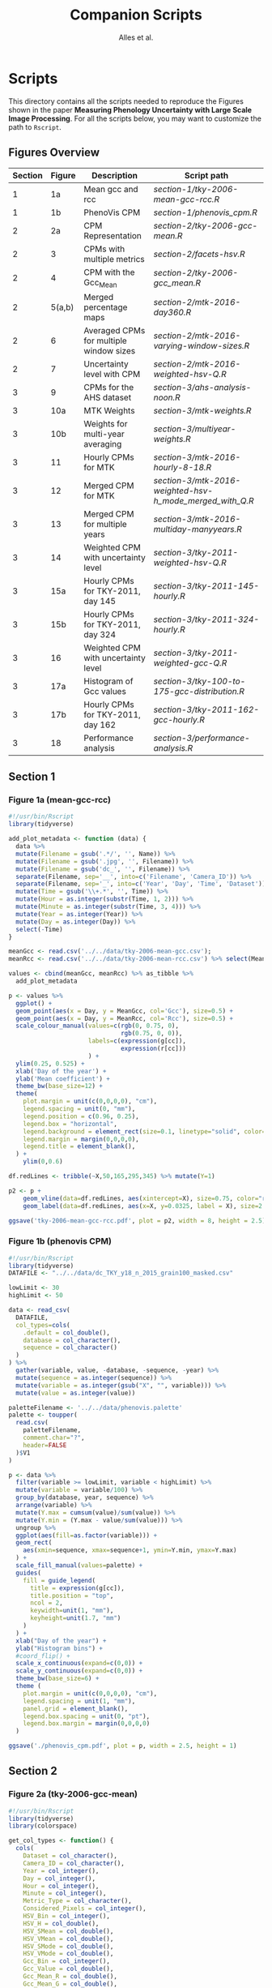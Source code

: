 # -*- coding: utf-8 -*-
# -*- mode: org -*-

#+TITLE: Companion Scripts
#+AUTHOR: Alles et al.

#+STARTUP: overview indent

* Scripts
:PROPERTIES:
:header-args: :session :tangle-mode (identity #o755)
:END:

This directory contains all the scripts needed to reproduce the
Figures shown in the paper *Measuring Phenology Uncertainty with Large
Scale Image Processing*. For all the scripts below, you may want to
customize the path to ~Rscript~.

** Figures Overview


| Section | Figure | Description                             | Script path                                            |
|---------+--------+-----------------------------------------+--------------------------------------------------------|
|       1 |     1a | Mean gcc and rcc                        | [[section-1/tky-2006-mean-gcc-rcc.R]]                      |
|       1 |     1b | PhenoVis CPM                            | [[section-1/phenovis_cpm.R]]                               |
|---------+--------+-----------------------------------------+--------------------------------------------------------|
|       2 |     2a | CPM Representation                      | [[section-2/tky-2006-gcc-mean.R]]                          |
|       2 |      3 | CPMs with multiple metrics              | [[section-2/facets-hsv.R]]                                 |
|       2 |      4 | CPM with the Gcc_Mean                   | [[section-2/tky-2006-gcc_mean.R]]                          |
|       2 | 5(a,b) | Merged percentage maps                  | [[section-2/mtk-2016-day360.R]]                            |
|       2 |      6 | Averaged CPMs for multiple window sizes | [[section-2/mtk-2016-varying-window-sizes.R]]              |
|       2 |      7 | Uncertainty level with CPM              | [[section-2/mtk-2016-weighted-hsv-Q.R]]                    |
|---------+--------+-----------------------------------------+--------------------------------------------------------|
|       3 |      9 | CPMs for the AHS dataset                | [[section-3/ahs-analysis-noon.R]]                          |
|       3 |    10a | MTK Weights                             | [[section-3/mtk-weights.R]]                                |
|       3 |    10b | Weights for multi-year averaging        | [[section-3/multiyear-weights.R]]                          |
|       3 |     11 | Hourly CPMs for MTK                     | [[section-3/mtk-2016-hourly-8-18.R]]                       |
|       3 |     12 | Merged CPM for MTK                      | [[section-3/mtk-2016-weighted-hsv-h_mode_merged_with_Q.R]] |
|       3 |     13 | Merged CPM for multiple years           | [[section-3/mtk-2016-multiday-manyyears.R]]                |
|       3 |     14 | Weighted CPM with uncertainty level     | [[section-3/tky-2011-weighted-hsv-Q.R]]                    |
|       3 |    15a | Hourly CPMs for TKY-2011, day 145       | [[section-3/tky-2011-145-hourly.R]]                        |
|       3 |    15b | Hourly CPMs for TKY-2011, day 324       | [[section-3/tky-2011-324-hourly.R]]                        |
|       3 |     16 | Weighted CPM with uncertainty level     | [[section-3/tky-2011-weighted-gcc-Q.R]]                    |
|       3 |    17a | Histogram of Gcc values                 | [[section-3/tky-100-to-175-gcc-distribution.R]]            |
|       3 |    17b | Hourly CPMs for TKY-2011, day 162       | [[section-3/tky-2011-162-gcc-hourly.R]]                    |
|       3 |     18 | Performance analysis                    | [[section-3/performance-analysis.R]]                       |
|---------+--------+-----------------------------------------+--------------------------------------------------------|

** Section 1
*** Figure 1a (mean-gcc-rcc)

#+BEGIN_SRC R :tangle section-1/tky-2006-mean-gcc-rcc.R
#!/usr/bin/Rscript
library(tidyverse)

add_plot_metadata <- function (data) {
  data %>% 
  mutate(Filename = gsub('.*/', '', Name)) %>%
  mutate(Filename = gsub('.jpg', '', Filename)) %>%
  mutate(Filename = gsub('dc_', '', Filename)) %>%
  separate(Filename, sep='__', into=c('Filename', 'Camera_ID')) %>%
  separate(Filename, sep='_', into=c('Year', 'Day', 'Time', 'Dataset')) %>%
  mutate(Time = gsub('\\+.*', '', Time)) %>%
  mutate(Hour = as.integer(substr(Time, 1, 2))) %>%
  mutate(Minute = as.integer(substr(Time, 3, 4))) %>%
  mutate(Year = as.integer(Year)) %>%
  mutate(Day = as.integer(Day)) %>%
  select(-Time)
}

meanGcc <- read.csv('../../data/tky-2006-mean-gcc.csv');
meanRcc <- read.csv('../../data/tky-2006-mean-rcc.csv') %>% select(MeanRcc)

values <- cbind(meanGcc, meanRcc) %>% as_tibble %>%
  add_plot_metadata

p <- values %>%
  ggplot() +
  geom_point(aes(x = Day, y = MeanGcc, col='Gcc'), size=0.5) +
  geom_point(aes(x = Day, y = MeanRcc, col='Rcc'), size=0.5) + 
  scale_colour_manual(values=c(rgb(0, 0.75, 0),
                               rgb(0.75, 0, 0)),
                      labels=c(expression(g[cc]),
                               expression(r[cc]))
                      ) +
  ylim(0.25, 0.525) +
  xlab('Day of the year') +
  ylab('Mean coefficient') +
  theme_bw(base_size=12) +
  theme(
    plot.margin = unit(c(0,0,0,0), "cm"),
    legend.spacing = unit(0, "mm"),
    legend.position = c(0.96, 0.25),
    legend.box = "horizontal",
    legend.background = element_rect(size=0.1, linetype="solid", color="black"),
    legend.margin = margin(0,0,0,0),
    legend.title = element_blank(),
  ) +
    ylim(0,0.6)

df.redLines <- tribble(~X,50,165,295,345) %>% mutate(Y=1)

p2 <- p +
    geom_vline(data=df.redLines, aes(xintercept=X), size=0.75, color="red") +
    geom_label(data=df.redLines, aes(x=X, y=0.0325, label = X), size=2.75)

ggsave('tky-2006-mean-gcc-rcc.pdf', plot = p2, width = 8, height = 2.5)
#+END_SRC

*** Figure 1b (phenovis CPM) 

#+BEGIN_SRC R :tangle section-1/phenovis_cpm.R
#!/usr/bin/Rscript
library(tidyverse)
DATAFILE <- "../../data/dc_TKY_y18_n_2015_grain100_masked.csv"

lowLimit <- 30
highLimit <- 50

data <- read_csv(
  DATAFILE,
  col_types=cols(
    .default = col_double(),
    database = col_character(),
    sequence = col_character()
  )
) %>%
  gather(variable, value, -database, -sequence, -year) %>%
  mutate(sequence = as.integer(sequence)) %>%
  mutate(variable = as.integer(gsub("X", "", variable))) %>%
  mutate(value = as.integer(value))

paletteFilename <- '../../data/phenovis.palette'
palette <- toupper(
  read.csv(
    paletteFilename,
    comment.char="?",
    header=FALSE
  )$V1
)

p <- data %>%
  filter(variable >= lowLimit, variable < highLimit) %>%
  mutate(variable = variable/100) %>%
  group_by(database, year, sequence) %>%
  arrange(variable) %>%
  mutate(Y.max = cumsum(value)/sum(value)) %>%
  mutate(Y.min = (Y.max - value/sum(value))) %>%
  ungroup %>%
  ggplot(aes(fill=as.factor(variable))) +
  geom_rect(
    aes(xmin=sequence, xmax=sequence+1, ymin=Y.min, ymax=Y.max)
  ) +
  scale_fill_manual(values=palette) +
  guides(
    fill = guide_legend(
      title = expression(g[cc]),
      title.position = "top",
      ncol = 2,
      keywidth=unit(1, "mm"),
      keyheight=unit(1.7, "mm")
    )
  ) +
  xlab("Day of the year") +
  ylab("Histogram bins") +
  #coord_flip() +
  scale_x_continuous(expand=c(0,0)) +
  scale_y_continuous(expand=c(0,0)) +
  theme_bw(base_size=6) +
  theme (
    plot.margin = unit(c(0,0,0,0), "cm"),
    legend.spacing = unit(1, "mm"),
    panel.grid = element_blank(),
    legend.box.spacing = unit(0, "pt"),
    legend.box.margin = margin(0,0,0,0)
  )

ggsave('./phenovis_cpm.pdf', plot = p, width = 2.5, height = 1)
#+END_SRC

** Section 2
*** Figure 2a (tky-2006-gcc-mean)
#+BEGIN_SRC R :tangle section-2/tky-2006-gcc-mean.R
#!/usr/bin/Rscript
library(tidyverse)
library(colorspace)

get_col_types <- function() {
  cols(
    Dataset = col_character(),
    Camera_ID = col_character(),
    Year = col_integer(),
    Day = col_integer(),
    Hour = col_integer(),
    Minute = col_integer(),
    Metric_Type = col_character(),
    Considered_Pixels = col_integer(),
    HSV_Bin = col_integer(),
    HSV_H = col_double(),
    HSV_SMean = col_double(),
    HSV_VMean = col_double(),
    HSV_SMode = col_double(),
    HSV_VMode = col_double(),
    Gcc_Bin = col_integer(),
    Gcc_Value = col_double(),
    Gcc_Mean_R = col_double(),
    Gcc_Mean_G = col_double(),
    Gcc_Mean_B = col_double()
  )
}

get_theme <- function(base_size = 14) {
  theme_bw(base_size = base_size) +
  theme(
    plot.margin = unit(c(0,0,0,0), "cm"),
    legend.spacing = unit(0, "mm"),
    panel.grid = element_blank(),
    legend.position = "none",
    legend.justification = "left",
    legend.box.spacing = unit(0, "pt"),
    legend.box.margin = margin(0,0,0,0),
    legend.title = element_blank(),
    axis.title.y = element_blank(),
    axis.text.y = element_blank(),
    axis.ticks.y = element_blank()
  )
}

histogramsPath <- '../../data/tky-partial.csv.gz'
data <- read_csv(
  histogramsPath,
  col_types=get_col_types()
) %>%
  filter(Year == 2006) %>%
  select(-Dataset, -Camera_ID, -Hour, -Minute, -Considered_Pixels) %>%
  mutate(
    Color.Code.H = hex(HSV(HSV_Bin, 1, 1)),
    Color.Code.Mean = hex(HSV(HSV_Bin, HSV_SMean, HSV_VMean)),
    Color.Code.Mode = hex(HSV(HSV_Bin, HSV_SMode, HSV_VMode)),
    Color.Code.Gcc = hex(RGB(Gcc_Mean_R, Gcc_Mean_G, Gcc_Mean_B))
  ) %>% 
  select(
    -HSV_SMean, -HSV_VMean,
    -HSV_SMode, -HSV_VMode,
    -Gcc_Mean_R, -Gcc_Mean_G, -Gcc_Mean_B
  ) %>%
  mutate(
    Bin = case_when(
      Metric_Type == 'HSV' ~ HSV_Bin,
      Metric_Type == 'Gcc' ~ Gcc_Bin
    ),
    Bin_Value = as.integer(case_when(
      Metric_Type == 'HSV' ~ HSV_H,
      Metric_Type == 'Gcc' ~ Gcc_Value
    ))
  ) %>%
  select(-HSV_Bin, -HSV_H, -Gcc_Bin, -Gcc_Value) %>%
  select(Year, Day, Metric_Type, Bin, Bin_Value, everything()) %>%
  gather(Style, Color, -Year, -Day, -Metric_Type, -Bin, -Bin_Value) %>%
  mutate(Style = gsub('Color.Code.', '', Style)) %>%
  filter(!(Metric_Type == 'Gcc' & Style %in% c('H', 'Mean', 'Mode'))) %>%
  filter(!(Metric_Type == 'HSV' & Style == 'Gcc')) %>%
  mutate(Key = paste(Year, Day, Bin, Style, sep='_')) %>%
  mutate(Key = factor(Key, levels=Key)) %>%
  arrange(Style, Year, Day, Bin) %>%
  group_by(Style, Year, Day) %>%
  arrange(Bin) %>%
  filter(Bin_Value != 0) %>%
  mutate(
    Y.min = cumsum(Bin_Value) - Bin_Value,
    Y.max = cumsum(Bin_Value)
  ) %>%
  ungroup %>%
  arrange(Style, Year, Day, Bin) %>%
  select(Style, Year, Day, Bin, everything())

palette <- data %>% pull(Color)
names(palette) <- data %>% pull(Key)

partial_plot <- data %>%
  filter(Style == 'Gcc') %>%
  mutate(Style = 'Gcc_Mean') %>%
  ggplot() +
    scale_fill_manual(values=palette) +
    geom_rect(
      aes(xmin=Day, xmax=Day+1, ymin=Y.min, ymax=Y.max, fill=Key)
    ) +
    get_theme(base_size = 22) +
    xlab("DOY") +
    ylab("Histogram bins")

df.rl <- tribble(~X, 90, 130, 220, 300, 340) %>%
  mutate(Y=1200000)

p <- partial_plot +
    geom_vline(data=df.rl, aes(xintercept=X), size=1, color="red") +
    geom_label(data=df.rl, aes(x=X, y=Y, label = X), size=3)

ggsave('./tky-2006-gcc-mean.pdf', plot=p, width=12, height=4)
  
#+END_SRC
*** Figure 3 (facets-hsv)

#+BEGIN_SRC R :tangle section-2/facets-hsv.R
#!/usr/bin/Rscript
library(colorspace)
library(tidyverse)

get_col_types <- function() {
  cols(
    Dataset = col_character(),
    Camera_ID = col_character(),
    Year = col_integer(),
    Day = col_integer(),
    Hour = col_integer(),
    Minute = col_integer(),
    Metric_Type = col_character(),
    Considered_Pixels = col_integer(),
    HSV_Bin = col_integer(),
    HSV_H = col_double(),
    HSV_SMean = col_double(),
    HSV_VMean = col_double(),
    HSV_SMode = col_double(),
    HSV_VMode = col_double(),
    Gcc_Bin = col_integer(),
    Gcc_Value = col_double(),
    Gcc_Mean_R = col_double(),
    Gcc_Mean_G = col_double(),
    Gcc_Mean_B = col_double()
  )
}

histogramsPath <- '../../data/tky-partial.csv.gz'
data <- read_csv(
  histogramsPath,
  col_types=get_col_types()
) %>%
  filter(Year == 2006) %>%
  filter(Metric_Type == 'HSV') %>%
  select(-contains('Gcc')) %>%
  select(-Year, -Dataset, -Camera_ID, -Hour, -Minute) %>%
  select(-Metric_Type) %>%
  mutate(
    Color.Code.H = hex(HSV(HSV_Bin, 1, 1)),
    Color.Code.Mean = hex(HSV(HSV_Bin, HSV_SMean, HSV_VMean)),
    Color.Code.Mode = hex(HSV(HSV_Bin, HSV_SMode, HSV_VMode))
  ) %>%
  gather(Variable, Value, -contains("HSV"), -Day, -Considered_Pixels) %>%
  mutate(Style = gsub("Color.Code.", "", Variable)) %>%
  select(-Considered_Pixels, -contains("Mean"), -contains("Mode"), -Variable) %>%
  arrange(Style, Day, HSV_Bin) %>%
  mutate(Key = paste(Style, Day, HSV_Bin, sep="_")) %>%
  mutate(Key = factor(Key, levels=Key)) %>%
  rename(Bin = HSV_Bin) %>%
  rename(Color = Value) %>%
  group_by(Style, Day) %>%
  arrange(Bin) %>%
  filter(HSV_H != 0) %>%
  mutate(
    Y.min = cumsum(HSV_H) - HSV_H,
    Y.max = cumsum(HSV_H)
  ) %>%
  ungroup %>%
  arrange(Style, Day, Bin) %>%
  select(Style, Day, Bin, everything())

data.palette <- data %>%
  select(Key, Color)

palette <- data.palette$Color
names(palette) <- data.palette$Key

p <- data %>%
  mutate(Style = paste0('HSV_', Style)) %>%
  ggplot(aes(
    xmin=Day,
    xmax=Day+1,
    ymin=Y.min,
    ymax=Y.max,
    fill=Key
  )) +
    scale_fill_manual(values=palette) +
    geom_rect() +
    theme_bw(base_size=12) +
    theme(
      plot.margin = unit(c(0,0,0,0), "cm"),
      legend.spacing = unit(0, "mm"),
      panel.grid = element_blank(),
      legend.position = "none",
      legend.justification = "left",
      legend.box.spacing = unit(0, "pt"),
      legend.box.margin = margin(0,0,0,0),
      legend.title = element_blank(),
      axis.title.y = element_blank(),
      axis.text.y = element_blank(),
      axis.ticks.y = element_blank()
    ) +
    guides(fill = guide_legend(nrow = 1)) +
    xlab('DOY') +
    facet_wrap(~Style, ncol=1)

ggsave('./facets-hsv.pdf', plot=p, width=6.5, height= 2.5)
#+END_SRC

*** Figure 4 (tky-2006-gcc_mean)
#+BEGIN_SRC R :tangle section-2/tky-2006-gcc_mean.R
#!/usr/bin/Rscript
library(tidyverse)
library(colorspace)

get_col_types <- function() {
  cols(
    Dataset = col_character(),
    Camera_ID = col_character(),
    Year = col_integer(),
    Day = col_integer(),
    Hour = col_integer(),
    Minute = col_integer(),
    Metric_Type = col_character(),
    Considered_Pixels = col_integer(),
    HSV_Bin = col_integer(),
    HSV_H = col_double(),
    HSV_SMean = col_double(),
    HSV_VMean = col_double(),
    HSV_SMode = col_double(),
    HSV_VMode = col_double(),
    Gcc_Bin = col_integer(),
    Gcc_Value = col_double(),
    Gcc_Mean_R = col_double(),
    Gcc_Mean_G = col_double(),
    Gcc_Mean_B = col_double()
  )
}

get_theme <- function(base_size = 14) {
  theme_bw(base_size = base_size) +
  theme(
    plot.margin = unit(c(0,0,0,0), "cm"),
    legend.spacing = unit(0, "mm"),
    panel.grid = element_blank(),
    legend.position = "none",
    legend.justification = "left",
    legend.box.spacing = unit(0, "pt"),
    legend.box.margin = margin(0,0,0,0),
    legend.title = element_blank(),
    axis.title.y = element_blank(),
    axis.text.y = element_blank(),
    axis.ticks.y = element_blank()
  )
}

histogramsPath <- '../../data/tky-partial.csv.gz'
data <- read_csv(
  histogramsPath,
  col_types=get_col_types()
) %>%
  filter(Year == 2006) %>%
  select(-Dataset, -Camera_ID, -Hour, -Minute, -Considered_Pixels) %>%
  mutate(
    Color.Code.H = hex(HSV(HSV_Bin, 1, 1)),
    Color.Code.Mean = hex(HSV(HSV_Bin, HSV_SMean, HSV_VMean)),
    Color.Code.Mode = hex(HSV(HSV_Bin, HSV_SMode, HSV_VMode)),
    Color.Code.Gcc = hex(RGB(Gcc_Mean_R, Gcc_Mean_G, Gcc_Mean_B))
  ) %>% 
  select(
    -HSV_SMean, -HSV_VMean,
    -HSV_SMode, -HSV_VMode,
    -Gcc_Mean_R, -Gcc_Mean_G, -Gcc_Mean_B
  ) %>%
  mutate(
    Bin = case_when(
      Metric_Type == 'HSV' ~ HSV_Bin,
      Metric_Type == 'Gcc' ~ Gcc_Bin
    ),
    Bin_Value = as.integer(case_when(
      Metric_Type == 'HSV' ~ HSV_H,
      Metric_Type == 'Gcc' ~ Gcc_Value
    ))
  ) %>%
  select(-HSV_Bin, -HSV_H, -Gcc_Bin, -Gcc_Value) %>%
  select(Year, Day, Metric_Type, Bin, Bin_Value, everything()) %>%
  gather(Style, Color, -Year, -Day, -Metric_Type, -Bin, -Bin_Value) %>%
  mutate(Style = gsub('Color.Code.', '', Style)) %>%
  filter(!(Metric_Type == 'Gcc' & Style %in% c('H', 'Mean', 'Mode'))) %>%
  filter(!(Metric_Type == 'HSV' & Style == 'Gcc')) %>%
  mutate(Key = paste(Year, Day, Bin, Style, sep='_')) %>%
  mutate(Key = factor(Key, levels=Key)) %>%
  arrange(Style, Year, Day, Bin) %>%
  group_by(Style, Year, Day) %>%
  arrange(Bin) %>%
  filter(Bin_Value != 0) %>%
  mutate(
    Y.min = cumsum(Bin_Value) - Bin_Value,
    Y.max = cumsum(Bin_Value)
  ) %>%
  ungroup %>%
  arrange(Style, Year, Day, Bin) %>%
  select(Style, Year, Day, Bin, everything())

palette <- data %>% pull(Color)
names(palette) <- data %>% pull(Key)

p <- data %>%
  filter(Style == 'Gcc') %>%
  mutate(Style = 'Gcc_Mean') %>%
  ggplot() +
    scale_fill_manual(values=palette) +
    geom_rect(
      aes(xmin=Day, xmax=Day+1, ymin=Y.min, ymax=Y.max, fill=Key)
    ) +
    get_theme(base_size = 18) +
    xlab('DOY') +
    facet_grid(~Style)

ggsave('./tky-2006-gcc_mean.pdf', plot=p, width=12, height=2)
#+END_SRC

*** Figure 5 (merged-cpms)
The following script generates two figures, used as sugfigures in the
paper.

#+BEGIN_SRC R :tangle section-2/mtk-2016-day360.R
#!/usr/bin/Rscript
library(tidyverse)
library(colorspace)

get_col_types <- function() {
  cols(
    Dataset = col_character(),
    Camera_ID = col_character(),
    Year = col_integer(),
    Day = col_integer(),
    Hour = col_integer(),
    Minute = col_integer(),
    Metric_Type = col_character(),
    Considered_Pixels = col_integer(),
    HSV_Bin = col_integer(),
    HSV_H = col_double(),
    HSV_SMean = col_double(),
    HSV_VMean = col_double(),
    HSV_SMode = col_double(),
    HSV_VMode = col_double(),
    Gcc_Bin = col_integer(),
    Gcc_Value = col_double(),
    Gcc_Mean_R = col_double(),
    Gcc_Mean_G = col_double(),
    Gcc_Mean_B = col_double()
  )
}

get_theme <- function(base_size = 14) {
  theme_bw(base_size = base_size) +
  theme(
    plot.margin = unit(c(0,0,0,0), "cm"),
    legend.spacing = unit(0, "mm"),
    panel.grid = element_blank(),
    legend.position = "none",
    legend.justification = "left",
    legend.box.spacing = unit(0, "pt"),
    legend.box.margin = margin(0,0,0,0),
    legend.title = element_blank(),
    axis.title.y = element_blank(),
    axis.text.y = element_blank(),
    axis.ticks.y = element_blank()
  )
}

df.weights <- tibble(
  Hour = c(9, 10, 11, 12, 13, 14, 15),
  Weight = c(0.05, 0.05, 0.1, 0.3, 0.3, 0.15, 0.05)
)

relevant_hours <- df.weights %>% filter(Weight != 0) %>% pull(Hour)

data <- read_csv(
  file = '../../data/mtk.csv.gz',
  col_types = get_col_types()
) %>%
  filter(Year == 2016) %>%
  filter(Metric_Type == 'HSV') %>% 
  select(-contains('gcc')) %>%
  filter(Hour %in% 9:17) %>%
  filter(Hour %in% relevant_hours) %>%
  group_by(Year, Day, Hour, HSV_Bin) %>%
  slice(1) %>%
  ungroup %>%
  left_join(df.weights, by=c('Hour'))

# Generate hourly percentage maps (Figure 7a)

hourly_maps <- data %>%
  filter(Day == 350) %>%
  filter(Hour %in% df.weights$Hour) %>%
  select(-Weight) %>%
  filter(Metric_Type == 'HSV') %>%
  select(-contains('Gcc')) %>%
  select(-Dataset, -Camera_ID, -Year, -Metric_Type) %>%
  # Process data
  mutate(
    Color.Code.H = hex(HSV(HSV_Bin, 1, 1)),
    Color.Code.Mean = hex(HSV(HSV_Bin, HSV_SMean, HSV_VMean)),
    Color.Code.Mode = hex(HSV(HSV_Bin, HSV_SMode, HSV_VMode))
  ) %>%
  # Make it tidy
  gather(Variable, Value, -contains('HSV'), -Day, -Hour, -Considered_Pixels) %>%
  # Add style and key
  mutate(Style = gsub('Color.Code.', '', Variable)) %>%
  mutate(Key = paste(Style, Hour, Day, HSV_Bin, sep='_')) %>%
  mutate(Key = factor(Key, levels=Key)) %>%
  # Cleanup
  select(-Considered_Pixels, -contains('Mean'), -contains('Mode'), -Variable) %>%
  arrange(Style, Hour, Day, HSV_Bin) %>%
  # Prepare for plot, calculate cumsums
  rename(Bin = HSV_Bin) %>%
  rename(Color = Value) %>%
  group_by(Style, Hour, Day) %>%
  arrange(Bin) %>%
  filter(HSV_H != 0) %>%
  mutate(
    Y.min = cumsum(HSV_H) - HSV_H,
    Y.max = cumsum(HSV_H)
  ) %>%
  ungroup %>%
  arrange(Style, Hour, Day, Bin) %>%
  select(Style, Hour, Day, Bin, everything())

hourly_palette <- hourly_maps %>% pull(Color)
names(hourly_palette) <- hourly_maps %>% pull(Key)

p <- hourly_maps %>%
  filter(Style == 'H') %>%
  mutate(Fct = case_when(
    Hour == 9 ~ 'Hour 09',
    TRUE ~ paste0('Hour ', Hour)
  )) %>%
  ggplot() +
    scale_fill_manual(values=hourly_palette) +
    geom_rect(
      aes(xmin=Day, xmax=Day+1, ymin=Y.min, ymax=Y.max, fill=Key)
    ) +
    get_theme(base_size = 18) +
    theme(
      strip.text.y = element_blank(),
      panel.spacing = unit(0, 'mm'),
      axis.text.x = element_blank(),
      axis.ticks.x = element_blank()
    ) +
    xlab('Day 350') +
    facet_grid(Style ~ Fct)

ggsave('./mtk-2016-day350-hourly.pdf', plot=p, width=7, height=7)

# Calculate weights to generate weighted percentage map (Figure 7b)

weighted_map <- data %>%
  mutate(HSV_H = Weight * HSV_H) %>%
  mutate(HSV_SMean = Weight * HSV_SMean) %>%
  mutate(HSV_VMean = Weight * HSV_VMean) %>%
  mutate(HSV_SMode = Weight * HSV_SMode) %>%
  mutate(HSV_VMode = Weight * HSV_VMode) %>%
  group_by(Day, HSV_Bin, Considered_Pixels) %>%
  summarize(
    HSV_H = as.integer(sum(HSV_H)),
    HSV_SMean = sum(HSV_SMean, na.rm = TRUE),
    HSV_VMean = sum(HSV_VMean, na.rm = TRUE),
    HSV_SMode = sum(HSV_SMode, na.rm = TRUE),
    HSV_VMode = sum(HSV_VMode, na.rm = TRUE)
  ) %>%
  ungroup %>%
  filter(Day == 350) %>%
  mutate(
    Color.Code.H = hex(HSV(HSV_Bin, 1, 1)),
    Color.Code.Mean = hex(HSV(HSV_Bin, HSV_SMean, HSV_VMean)),
    Color.Code.Mode = hex(HSV(HSV_Bin, HSV_SMode, HSV_VMode))
  ) %>%
  # Make it tidy
  gather(Variable, Value, -contains('HSV'), -Day, -Considered_Pixels) %>%
  # Add style and key
  mutate(Style = gsub('Color.Code.', '', Variable)) %>%
  mutate(Key = paste(Style, Day, HSV_Bin, sep='_')) %>%
  mutate(Key = factor(Key, levels=Key)) %>%
  # Cleanup
  select(-Considered_Pixels, -contains('Mean'), -contains('Mode'), -Variable) %>%
  arrange(Style, Day, HSV_Bin) %>%
  # Prepare for plot, calculate cumsums
  rename(Bin = HSV_Bin) %>%
  rename(Color = Value) %>%
  group_by(Style, Day) %>%
  arrange(Bin) %>%
  filter(HSV_H != 0) %>%
  mutate(
    Y.min = cumsum(HSV_H) - HSV_H,
    Y.max = cumsum(HSV_H)
  ) %>%
  ungroup %>%
  arrange(Style, Day, Bin) %>%
  select(Style, Day, Bin, everything())

weighted_palette <- weighted_map %>% pull(Color)
names(weighted_palette) <- weighted_map %>% pull(Key)

p2 <- weighted_map %>%
  filter(Style == 'H') %>%
  mutate(Fct = 'Weighted') %>%
  ggplot() +
    scale_fill_manual(values=weighted_palette) +
    geom_rect(
      aes(xmin=Day, xmax=Day+1, ymin=Y.min, ymax=Y.max, fill=Key)
    ) +
    get_theme(base_size = 18) +
    theme(
      strip.text.y = element_blank(),
      panel.spacing = unit(0, 'mm'),
      axis.text.x = element_blank(),
      axis.ticks.x = element_blank()
    ) +
    xlab('Day 350') +
    facet_grid(Style ~ Fct)

ggsave('./mtk-2016-day350-weighted.pdf', plot=p2, width=1, height=7)
#+END_SRC

*** Figure 6 (mtk-2016-varying-window-sizes)
#+BEGIN_SRC R :tangle section-2/mtk-2016-varying-window-sizes.R
#!/usr/bin/Rscript
library(tidyverse)
library(colorspace)

get_col_types <- function() {
  cols(
    Dataset = col_character(),
    Camera_ID = col_character(),
    Year = col_integer(),
    Day = col_integer(),
    Hour = col_integer(),
    Minute = col_integer(),
    Metric_Type = col_character(),
    Considered_Pixels = col_integer(),
    HSV_Bin = col_integer(),
    HSV_H = col_double(),
    HSV_SMean = col_double(),
    HSV_VMean = col_double(),
    HSV_SMode = col_double(),
    HSV_VMode = col_double(),
    Gcc_Bin = col_integer(),
    Gcc_Value = col_double(),
    Gcc_Mean_R = col_double(),
    Gcc_Mean_G = col_double(),
    Gcc_Mean_B = col_double()
  )
}

get_theme <- function(base_size = 14) {
  theme_bw(base_size = base_size) +
  theme(
    plot.margin = unit(c(0,0,0,0), "cm"),
    legend.spacing = unit(0, "mm"),
    panel.grid = element_blank(),
    legend.position = "none",
    legend.justification = "left",
    legend.box.spacing = unit(0, "pt"),
    legend.box.margin = margin(0,0,0,0),
    legend.title = element_blank(),
    axis.title.y = element_blank(),
    axis.text.y = element_blank(),
    axis.ticks.y = element_blank()
  )
}

get_weight2 <- function(day, hour, group) {
  baseHourlyWeight <- case_when (
    hour == 8 ~ 0.025,
    hour == 9 ~ 0.025,
    hour == 10 ~ 0.05,
    hour == 11 ~ 0.1,
    hour == 12 ~ 0.175,
    hour == 13 ~ 0.25,
    hour == 14 ~ 0.175,
    hour == 15 ~ 0.1,
    hour == 16 ~ 0.05,
    hour == 17 ~ 0.025,
    hour == 18 ~ 0.025
  )

  dayGroupDelta <- group - day
  weightCoefficient <- case_when(
    dayGroupDelta == 1 ~ 0.3,
    dayGroupDelta == 0 ~ 0.7
  )
  
  return (weightCoefficient * baseHourlyWeight)
}

get_weight5 <- function(day, hour, group) {
  baseHourlyWeight <- case_when (
    hour == 8 ~ 0.025,
    hour == 9 ~ 0.025,
    hour == 10 ~ 0.05,
    hour == 11 ~ 0.1,
    hour == 12 ~ 0.175,
    hour == 13 ~ 0.25,
    hour == 14 ~ 0.175,
    hour == 15 ~ 0.1,
    hour == 16 ~ 0.05,
    hour == 17 ~ 0.025,
    hour == 18 ~ 0.025
  )

  dayGroupDelta <- group - day
  weightCoefficient <- case_when(
    dayGroupDelta == 4 ~ 0.2,
    dayGroupDelta == 3 ~ 0.2,
    dayGroupDelta == 2 ~ 0.2,
    dayGroupDelta == 1 ~ 0.2,
    dayGroupDelta == 0 ~ 0.2
  )
  
  return (weightCoefficient * baseHourlyWeight)
}

get_weight7 <- function(day, hour, group) {
  baseHourlyWeight <- case_when (
    hour == 8 ~ 0.025,
    hour == 9 ~ 0.025,
    hour == 10 ~ 0.05,
    hour == 11 ~ 0.1,
    hour == 12 ~ 0.175,
    hour == 13 ~ 0.25,
    hour == 14 ~ 0.175,
    hour == 15 ~ 0.1,
    hour == 16 ~ 0.05,
    hour == 17 ~ 0.025,
    hour == 18 ~ 0.025
  )

  dayGroupDelta <- group - day
  weightCoefficient <- case_when(
    dayGroupDelta == 6 ~ 0.1,
    dayGroupDelta == 5 ~ 0.1,
    dayGroupDelta == 4 ~ 0.15,
    dayGroupDelta == 3 ~ 0.15,
    dayGroupDelta == 2 ~ 0.15,
    dayGroupDelta == 1 ~ 0.15,
    dayGroupDelta == 0 ~ 0.2
  )
  
  return (weightCoefficient * baseHourlyWeight)
}

get_weight10 <- function(day, hour, group) {
  baseHourlyWeight <- case_when (
    hour == 8 ~ 0.025,
    hour == 9 ~ 0.025,
    hour == 10 ~ 0.05,
    hour == 11 ~ 0.1,
    hour == 12 ~ 0.175,
    hour == 13 ~ 0.25,
    hour == 14 ~ 0.175,
    hour == 15 ~ 0.1,
    hour == 16 ~ 0.05,
    hour == 17 ~ 0.025,
    hour == 18 ~ 0.025
  )

  dayGroupDelta <- group - day
  weightCoefficient <- case_when(
    dayGroupDelta == 9 ~ 0.05,
    dayGroupDelta == 8 ~ 0.1,
    dayGroupDelta == 7 ~ 0.1,
    dayGroupDelta == 6 ~ 0.1,
    dayGroupDelta == 5 ~ 0.1,
    dayGroupDelta == 4 ~ 0.1,
    dayGroupDelta == 3 ~ 0.1,
    dayGroupDelta == 2 ~ 0.1,
    dayGroupDelta == 1 ~ 0.1,
    dayGroupDelta == 0 ~ 0.15
  )
  
  return (weightCoefficient * baseHourlyWeight)
}

build_skeleton <- function (imagesPerGroup, imagesPerDay, dataRows) {
  groupsCount = nrow(dataRows)/imagesPerGroup

  groupList <- c()
  indexList <- c()
  for (group in 1:357) {
    groupStart <- (group * imagesPerDay) - (imagesPerGroup-1)
    groupEnd <- (group * imagesPerDay)
    indexList <- c(indexList, groupStart:groupEnd)
    groupList <- c(groupList, rep(group, times = imagesPerGroup))
  }

  return (
    tibble(
      Index = indexList,
      Group = groupList
    ) %>%
    filter(Index >= 1)
  )
}

generate_data_with_skeleton <- function (
  spread_data,
  skeleton,
  mode,
  get_weight_fun
) {
  return(
    spread_data %>%
      slice(skeleton %>% pull(Index)) %>%
      cbind(skeleton) %>%
      as_tibble %>%
      mutate(Weight = get_weight_fun(Day, Hour, Group)) %>%
      gather(
        HSV_Bin,
        HSV_H,
        -Index,
        -Group, 
        -Weight,
        -Dataset, 
        -Camera_ID, 
        -Year, 
        -Day, 
        -Hour, 
        -Minute, 
        -Metric_Type, 
        -Considered_Pixels
    ) %>%
    mutate(HSV_Bin = as.integer(HSV_Bin)) %>%
    group_by(Group) %>% 
    filter(sum(Weight) / 360 > 0.99) %>%
    ungroup %>%
    mutate(HSV_H = Weight * HSV_H) %>%
    group_by(Year, Group, HSV_Bin) %>%
    summarize(
      HSV_H = as.integer(sum(HSV_H))
    ) %>%
    ungroup %>%
    mutate(Color.Code.H = hex(HSV(HSV_Bin, 1, 1))) %>%
    rename(Bin = HSV_Bin) %>%
    rename(Bin_Value = HSV_H) %>%
    gather(Style, Color, -Group, -Year, -Bin, -Bin_Value) %>%
    mutate(Style = gsub('Color.Code.', '', Style)) %>%
    mutate(Key = paste(Year, Group, Bin, Style, sep='_')) %>%
    mutate(Key = factor(Key, levels=Key)) %>%
    arrange(Style, Year, Group, Bin) %>%
    # Calculate the cumsums
    group_by(Style, Year, Group) %>%
    arrange(Bin) %>%
    filter(Bin_Value != 0) %>%
    mutate(
      Y.min = cumsum(Bin_Value) - Bin_Value,
      Y.max = cumsum(Bin_Value)
    ) %>%
    ungroup %>%
    arrange(Style, Year, Group, Bin) %>%
    mutate(Mode = mode)
  )
}

data <- read_csv(
  '../../data/mtk.csv.gz',
  col_types = get_col_types()
) %>%
  filter(Camera_ID == 'btp_w') %>%
  filter(Year == 2016) %>%
  filter(Metric_Type == 'HSV') %>%
  select(-contains('Gcc'), -contains('Mean'), -contains('Mode')) %>%
  spread(HSV_Bin, HSV_H) %>%
  filter(Minute == 0) %>%
  group_by(Day) %>%
  filter(n() == 11) %>%
  ungroup()

base_structure <- expand.grid(Hour = 8:18, Day = 1:365) %>%
  as_tibble() %>%
  mutate(Year = 2016) %>%
  mutate(Minute = 0)

spread_data <- base_structure %>%
  left_join(data, by=c('Year', 'Day', 'Hour', 'Minute'))

skeleton.2 <- build_skeleton(
  imagesPerGroup = 22,
  imagesPerDay = 11,
  dataRows = nrow(data)
)

skeleton.5 <- build_skeleton(
  imagesPerGroup = 55,
  imagesPerDay = 11,
  dataRows = nrow(data)
)

skeleton.7 <- build_skeleton(
  imagesPerGroup = 77,
  imagesPerDay = 11,
  dataRows = nrow(data)
)

skeleton.10 <- build_skeleton(
  imagesPerGroup = 110,
  imagesPerDay = 11,
  dataRows = nrow(data)
)

plot.data.2 <- generate_data_with_skeleton(
  spread_data = spread_data,
  skeleton = skeleton.2,
  mode = '02-day window',
  get_weight_fun = get_weight2
)

plot.data.5 <- generate_data_with_skeleton(
  spread_data = spread_data,
  skeleton = skeleton.5,
  mode = '05-day window',
  get_weight_fun = get_weight5
)

plot.data.7 <- generate_data_with_skeleton(
  spread_data = spread_data,
  skeleton = skeleton.7,
  mode = '07-day window',
  get_weight_fun = get_weight7
)

plot.data.10 <- generate_data_with_skeleton(
  spread_data = spread_data,
  skeleton = skeleton.10,
  mode = '10-day window',
  get_weight_fun = get_weight10
)

plot.data <- rbind(
  plot.data.2,
  plot.data.5,
  plot.data.7,
  plot.data.10
)

palette <- plot.data %>% pull(Color)
names(palette) <- plot.data %>% pull(Key)

p <- plot.data %>%
  ggplot() +
    scale_fill_manual(values=palette) +
    geom_rect(
      aes(xmin=Group, xmax=Group+1, ymin=Y.min, ymax=Y.max, fill=Key)
    ) +
    get_theme(base_size = 22) +
    xlab('DOY (2016)') +
    facet_wrap(~ Mode, ncol = 1)

ggsave('./mtk-2016-varying-window-sizes.pdf', plot=p, width=8, height=6)

#+END_SRC

*** Figure 7 (mtk-2016-weighted-hsv-Q)

#+BEGIN_SRC R :tangle section-2/mtk-2016-weighted-hsv-Q.R
#!/usr/bin/Rscript
library(tidyverse)
library(colorspace)
library(cowplot)

get_col_types <- function() {
  cols(
    Dataset = col_character(),
    Camera_ID = col_character(),
    Year = col_integer(),
    Day = col_integer(),
    Hour = col_integer(),
    Minute = col_integer(),
    Metric_Type = col_character(),
    Considered_Pixels = col_integer(),
    HSV_Bin = col_integer(),
    HSV_H = col_double(),
    HSV_SMean = col_double(),
    HSV_VMean = col_double(),
    HSV_SMode = col_double(),
    HSV_VMode = col_double(),
    Gcc_Bin = col_integer(),
    Gcc_Value = col_double(),
    Gcc_Mean_R = col_double(),
    Gcc_Mean_G = col_double(),
    Gcc_Mean_B = col_double()
  )
}

get_theme <- function(base_size = 14) {
  theme_bw(base_size = base_size) +
  theme(
    plot.margin = unit(c(0,0,0,0), "cm"),
    legend.spacing = unit(0, "mm"),
    panel.grid = element_blank(),
    legend.position = "none",
    legend.justification = "left",
    legend.box.spacing = unit(0, "pt"),
    legend.box.margin = margin(0,0,0,0),
    legend.title = element_blank(),
    axis.title.y = element_blank(),
    axis.text.y = element_blank(),
    axis.ticks.y = element_blank()
  )
}

df.weights <- tibble(
  Hour = c(9, 10, 11, 12, 13, 14, 15),
  Weight = c(0.05, 0.05, 0.1, 0.3, 0.3, 0.15, 0.05)
)

relevant_hours <- df.weights %>% filter(Weight != 0) %>% pull(Hour)

hourly_data <- read_csv(
  '../../data/mtk.csv.gz',
  col_types = get_col_types()
) %>%
  filter(Year == 2016) %>%
  filter(Metric_Type == 'HSV') %>% 
  select(-contains('gcc')) %>%
  filter(Hour %in% relevant_hours) %>%
  group_by(Year, Day, Hour, HSV_Bin) %>%
  slice(1) %>%
  ungroup %>%
  left_join(df.weights, by=c('Hour'))


weighted_data <- hourly_data %>%
  mutate(HSV_H = Weight * HSV_H) %>%
  mutate(HSV_SMean = Weight * HSV_SMean) %>%
  mutate(HSV_VMean = Weight * HSV_VMean) %>%
  mutate(HSV_SMode = Weight * HSV_SMode) %>%
  mutate(HSV_VMode = Weight * HSV_VMode) %>%
  group_by(Day, HSV_Bin, Considered_Pixels) %>%
  summarize(
    HSV_H = as.integer(sum(HSV_H)),
    HSV_SMean = sum(HSV_SMean, na.rm = TRUE),
    HSV_VMean = sum(HSV_VMean, na.rm = TRUE),
    HSV_SMode = sum(HSV_SMode, na.rm = TRUE),
    HSV_VMode = sum(HSV_VMode, na.rm = TRUE)
  ) %>%
  ungroup

hourly_histograms <- hourly_data %>%
  select(Year, Day, Hour, Metric_Type, HSV_Bin, HSV_H) %>%
  mutate(
    Bin = case_when(
      Metric_Type == 'HSV' ~ HSV_Bin
    ),
    Bin_Value = case_when(
      Metric_Type == 'HSV' ~ HSV_H
    )
  ) %>%
  select(-HSV_Bin, -HSV_H)

weighted_histogram <- weighted_data %>%
  mutate(Year = 2016) %>%
  mutate(Metric_Type = 'HSV') %>%
  select(Year, Day, Metric_Type, HSV_Bin, HSV_H) %>%
  mutate(
    Bin = case_when(
      Metric_Type == 'HSV' ~ HSV_Bin
    ),
    Bin_Value = case_when(
      Metric_Type == 'HSV' ~ HSV_H
    )
  ) %>%
  select(-HSV_Bin, -HSV_H)

a <- hourly_histograms %>%
  select(Year, Day, Hour, Metric_Type, Bin, Bin_Value)
b <- weighted_histogram %>%
  select(Year, Day, Metric_Type, Bin, Bin_Value)

a <- a %>% filter(Day %in% b$Day)
b <- b %>% filter(Day %in% a$Day)

df.EMD <- a %>%
  left_join(b, by=c('Year', 'Day', 'Metric_Type', 'Bin')) %>%
  rename(
    P = Bin_Value.x,
    Q = Bin_Value.y
  ) %>%
  group_by(Year, Day, Hour, Metric_Type) %>%
  mutate(`P_i-Q_i` = lag(lead(P-Q))) %>%
  mutate(`EMD_i` = ifelse(is.na(`P_i-Q_i`), 0, `P_i-Q_i`)) %>%
  mutate(`EMD_i` = cumsum(`EMD_i`)) %>%
  summarize(Distance = sum(abs(`EMD_i`))) %>%
  ungroup %>%
  arrange(Year, Day, Metric_Type)

df.EMD.weighted <- df.EMD %>%
  left_join(df.weights, by=c('Hour')) %>%
  mutate(Weighted_Distance = Distance * Weight) %>%
  group_by(Year, Day, Metric_Type) %>%
  summarize(Q = sum(Weighted_Distance))

uncertainty_by_style <- df.EMD.weighted %>%
  mutate(
    Q = case_when(
      Metric_Type == 'Gcc' ~ Q/100,
      Metric_Type == 'HSV' ~ Q/360
    )
  )

hsv_weighted <- weighted_data %>%
  mutate(Year = 2016) %>%
  mutate(Metric_Type = 'HSV') %>%
  filter(Year == 2016) %>%
  filter(Metric_Type == 'HSV')

hsv_cpm_for_plot <- hsv_weighted %>%
  # Compute the color codes
  mutate(
    Color.Code.H = hex(HSV(HSV_Bin, 1, 1)),
    Color.Code.Mean = hex(HSV(HSV_Bin, HSV_SMean, HSV_VMean)),
    Color.Code.Mode = hex(HSV(HSV_Bin, HSV_SMode, HSV_VMode)),
    #Color.Code.Gcc = hex(RGB(Gcc_Mean_R, Gcc_Mean_G, Gcc_Mean_B))
  ) %>% 
  select(
    -HSV_SMean, -HSV_VMean,
    -HSV_SMode, -HSV_VMode,
    #-Gcc_Mean_R, -Gcc_Mean_G, -Gcc_Mean_B
  ) %>%
  # Extract the bin and bin value information
  mutate(
    Bin = case_when(
      Metric_Type == 'HSV' ~ HSV_Bin
      #Metric_Type == 'Gcc' ~ Gcc_Bin
    ),
    Bin_Value = as.integer(case_when(
      Metric_Type == 'HSV' ~ HSV_H
      #Metric_Type == 'Gcc' ~ Gcc_Value
    ))
  ) %>%
  select(-HSV_Bin, -HSV_H) %>%
  select(Year, Day, Metric_Type, Bin, Bin_Value, everything()) %>%
  # Make it tidy
  gather(Style, Color, -Year, -Day, -Metric_Type, -Bin, -Bin_Value) %>%
  mutate(Style = gsub('Color.Code.', '', Style)) %>%
  # Remove useless combinations
  filter(!(Metric_Type == 'Gcc' & Style %in% c('H', 'Mean', 'Mode'))) %>%
  filter(!(Metric_Type == 'HSV' & Style == 'Gcc')) %>%
  # Create the key
  mutate(Key = paste(Year, Day, Bin, Style, sep='_')) %>%
  mutate(Key = factor(Key, levels=Key)) %>%
  # Sort the bins
  arrange(Style, Year, Day, Bin) %>%
  # Calculate the cumsums
  group_by(Style, Year, Day) %>%
  arrange(Bin) %>%
  filter(Bin_Value != 0) %>%
  mutate(
    Y.min = cumsum(Bin_Value) - Bin_Value,
    Y.max = cumsum(Bin_Value)
  ) %>%
  ungroup %>%
  arrange(Style, Year, Day, Bin)

palette <- hsv_cpm_for_plot %>% pull(Color)
names(palette) <- hsv_cpm_for_plot %>% pull(Key)

hsv_cpm_plot <- hsv_cpm_for_plot %>%
  filter(Style == 'H') %>%
  ggplot() +
    scale_fill_manual(values=palette) +
    geom_rect(
      aes(xmin=Day, xmax=Day+1, ymin=Y.min, ymax=Y.max, fill=Key)
    ) +
    get_theme(base_size = 12) +
    theme(
      plot.margin = unit(c(0,0,0,0), 'mm'),
    )
    scale_x_continuous(
      name = 'DOY (2016)',
      breaks = c(0, 50, 100, 150, 200, 250, 300, 350)
    )

quality_plot <- uncertainty_by_style %>%
  filter(Year == 2016) %>%
  filter(Metric_Type == 'HSV') %>%
  ungroup %>%
  mutate(Q = Q/max(Q)) %>%
  ggplot(aes(x = Day, y = Q)) +
    geom_col(width = 1) +
    theme_bw() +
    theme(
      plot.margin = unit(c(1,0,0,0), 'mm'),
      panel.grid = element_blank(),
      legend.position = 'none',
      legend.spacing = unit(0, 'mm'),
      legend.box.spacing = unit(0, 'pt'),
      legend.box.margin = margin(0,0,0,0),
      axis.title.x = element_blank(),
      axis.text.x = element_blank(),
      axis.ticks.x = element_blank(),
      axis.title.y = element_text(size=10),
    ) +
    ylab("Uncert.\nLevel")

p <- plot_grid(
  quality_plot,
  hsv_cpm_plot, 
  nrow=2,
  ncol = 1,
  align='vh',
  rel_heights=c(1, 3)
)

ggsave('./mtk-2016-weighted-hsv-Q.pdf', plot=p, width=8, height=3)
#+END_SRC

** Section 3
*** Figure 9 (ahs-analysis-noon)

#+BEGIN_SRC R :tangle section-3/ahs-analysis-noon.R
#!/usr/bin/Rscript
library(tidyverse)
library(colorspace)

get_col_types <- function() {
  cols(
    Dataset = col_character(),
    Camera_ID = col_character(),
    Year = col_integer(),
    Day = col_integer(),
    Hour = col_integer(),
    Minute = col_integer(),
    Metric_Type = col_character(),
    Considered_Pixels = col_integer(),
    HSV_Bin = col_integer(),
    HSV_H = col_double(),
    HSV_SMean = col_double(),
    HSV_VMean = col_double(),
    HSV_SMode = col_double(),
    HSV_VMode = col_double(),
    Gcc_Bin = col_integer(),
    Gcc_Value = col_double(),
    Gcc_Mean_R = col_double(),
    Gcc_Mean_G = col_double(),
    Gcc_Mean_B = col_double()
  )
}

get_theme <- function(base_size = 14) {
  theme_bw(base_size = base_size) +
  theme(
    plot.margin = unit(c(0,0,0,0), "cm"),
    legend.spacing = unit(0, "mm"),
    panel.grid = element_blank(),
    legend.position = "none",
    legend.justification = "left",
    legend.box.spacing = unit(0, "pt"),
    legend.box.margin = margin(0,0,0,0),
    legend.title = element_blank(),
    axis.title.y = element_blank(),
    axis.text.y = element_blank(),
    axis.ticks.y = element_blank()
  )
}

data <- read_csv(
  '../../data/ahs.csv.gz',
  col_types = get_col_types()
) %>%
  filter(Hour == 12) %>%
  group_by(Year, Day, Hour, HSV_Bin, Gcc_Bin) %>%
  slice(1) %>%
  ungroup %>%
  # Remove unnecessary columns
  select(-Dataset, -Camera_ID, -Hour, -Minute, -Considered_Pixels) %>%
  # Compute the color codes
  mutate(
    Color.Code.H = hex(HSV(HSV_Bin, 1, 1)),
    Color.Code.Mean = hex(HSV(HSV_Bin, HSV_SMean, HSV_VMean)),
    Color.Code.Mode = hex(HSV(HSV_Bin, HSV_SMode, HSV_VMode)),
    Color.Code.Gcc = hex(RGB(Gcc_Mean_R, Gcc_Mean_G, Gcc_Mean_B))
  ) %>% 
  select(
    -HSV_SMean, -HSV_VMean,
    -HSV_SMode, -HSV_VMode,
    -Gcc_Mean_R, -Gcc_Mean_G, -Gcc_Mean_B
  ) %>%
  # Extract the bin and bin value information
  mutate(
    Bin = case_when(
      Metric_Type == 'HSV' ~ HSV_Bin,
      Metric_Type == 'Gcc' ~ Gcc_Bin
    ),
    Bin_Value = as.integer(case_when(
      Metric_Type == 'HSV' ~ HSV_H,
      Metric_Type == 'Gcc' ~ Gcc_Value
    ))
  ) %>%
  select(-HSV_Bin, -HSV_H, -Gcc_Bin, -Gcc_Value) %>%
  select(Year, Day, Metric_Type, Bin, Bin_Value, everything()) %>%
  # Make it tidy
  gather(Style, Color, -Year, -Day, -Metric_Type, -Bin, -Bin_Value) %>%
  mutate(Style = gsub('Color.Code.', '', Style)) %>%
  # Remove useless combinations
  filter(!(Metric_Type == 'Gcc' & Style %in% c('H', 'Mean', 'Mode'))) %>%
  filter(!(Metric_Type == 'HSV' & Style == 'Gcc')) %>%
  # Create the key
  mutate(Key = paste(Year, Day, Bin, Style, sep='_')) %>%
  mutate(Key = factor(Key, levels=Key)) %>%
  # Sort the bins
  arrange(Style, Year, Day, Bin) %>%
  # Calculate the cumsums
  group_by(Style, Year, Day) %>%
  arrange(Bin) %>%
  filter(Bin_Value != 0) %>%
  mutate(
    Y.min = cumsum(Bin_Value) - Bin_Value,
    Y.max = cumsum(Bin_Value)
  ) %>%
  ungroup %>%
  arrange(Style, Year, Day, Bin)

palette <- data %>% pull(Color)
names(palette) <- data %>% pull(Key)

p <- data %>%
  filter(Year != 2017) %>%
  mutate(
    Style = case_when(
      Style == 'Gcc' ~ 'Gcc_Mean',
      TRUE ~ paste0('HSV_', Style)
    )
  ) %>%
  ggplot() +
    scale_fill_manual(values=palette) +
    geom_rect(
      aes(xmin=Day, xmax=Day+1, ymin=Y.min, ymax=Y.max, fill=Key)
    ) +
    get_theme(base_size = 12) +
    scale_x_continuous(name = 'DOY') +
    facet_grid(Year~Style)

ggsave('./ahs-analysis-noon.pdf', plot=p, width=8, height=6)
#+END_SRC
*** Figure 10a (mtk-weights)

#+BEGIN_SRC R :tangle section-3/mtk-weights.R
#!/usr/bin/Rscript
library(tidyverse)

df.weights = tibble(
  Hour = c(8, 9, 10, 11, 12, 13, 14, 15, 16, 17, 18),
  Weight = c(0.025, 0.05, 0.05, 0.1, 0.15, 0.25, 0.15, 0.1, 0.05, 0.05, 0.025)
)

p <- df.weights %>%
  mutate(Hour = as.factor(Hour)) %>%
  ggplot(aes(x = Hour, y = Weight)) +
  geom_col() +
  geom_text(aes(label = Weight, angle = 90), nudge_y = 0.08) +
  theme_bw(base_size = 12) +
    theme(
      plot.margin = unit(c(0,0,0,0), "cm"),
      legend.spacing = unit(0, "mm"),
      panel.grid = element_blank(),
      legend.position = "none",
      legend.justification = "left",
      legend.box.spacing = unit(0, "pt"),
      legend.box.margin = margin(0,0,0,0),
      legend.title = element_blank()
    ) +
    xlab('Hour') +
    ylab('Weight') +
    ylim(0, 0.37)

ggsave('./mtk-weights.pdf', plot = p, width = 4.5, height = 1.5)
#+END_SRC

*** Figure 10b (multiyear-weights)
#+BEGIN_SRC R :tangle section-3/multiyear-weights.R
#!/usr/bin/Rscript
library(tidyverse)

get_weight <- function(day, hour, group) {
  baseHourlyWeight <- case_when (
    hour == 10 ~ 0.1,
    hour == 11 ~ 0.15,
    hour == 12 ~ 0.25,
    hour == 13 ~ 0.3,
    hour == 14 ~ 0.2,
  )

  dayGroupDelta <- group - day
  weightCoefficient <- case_when(
    dayGroupDelta == 2 ~ 0.25,
    dayGroupDelta == 1 ~ 0.35,
    dayGroupDelta == 0 ~ 0.4
  )
  
  return (weightCoefficient * baseHourlyWeight)
}

xLabel = 'Day (n-2)                          Day (n-1)                          Day (n)'

p <- expand.grid(Hour = 10:14, Day = 1:3) %>%
  mutate(Index = row_number()) %>%
  mutate(Group = 3) %>%
  mutate(Weight = get_weight(Day, Hour, Group)) %>%
  ggplot(aes(x = Index, y = Weight)) +
    geom_col() +
    theme_bw(base_size = 12) +
    theme(
      plot.margin = unit(c(0,0,0,0), "cm"),
      legend.spacing = unit(0, "mm"),
      panel.grid = element_blank(),
      legend.position = "none",
      legend.justification = "left",
      legend.box.spacing = unit(0, "pt"),
      legend.box.margin = margin(0,0,0,0),
      legend.title = element_blank(),
      axis.text.x = element_blank()
    ) +
    scale_x_continuous(
      name = xLabel,
      breaks = c(0.5, 5.5, 10.5, 15.5),
      limits = c(0.5, 15.5)
    ) +
    scale_y_continuous(
      name = 'Weight',
      breaks = c(0, 0.025, 0.05, 0.075, 0.1, 0.125),
      limits = c(0, 0.135)
    )

ggsave('multiyear-weights.pdf', plot=p, width=6, height=2)
#+END_SRC

*** Figure 11 (mtk-2016-hourly-8-18)

#+BEGIN_SRC R :tangle section-3/mtk-2016-hourly-8-18.R
#!/usr/bin/Rscript
library(tidyverse)

library(tidyverse)
library(colorspace)

get_col_types <- function() {
  cols(
    Dataset = col_character(),
    Camera_ID = col_character(),
    Year = col_integer(),
    Day = col_integer(),
    Hour = col_integer(),
    Minute = col_integer(),
    Metric_Type = col_character(),
    Considered_Pixels = col_integer(),
    HSV_Bin = col_integer(),
    HSV_H = col_double(),
    HSV_SMean = col_double(),
    HSV_VMean = col_double(),
    HSV_SMode = col_double(),
    HSV_VMode = col_double(),
    Gcc_Bin = col_integer(),
    Gcc_Value = col_double(),
    Gcc_Mean_R = col_double(),
    Gcc_Mean_G = col_double(),
    Gcc_Mean_B = col_double()
  )
}

get_theme <- function(base_size = 14) {
  theme_bw(base_size = base_size) +
  theme(
    plot.margin = unit(c(0,0,0,0), "cm"),
    legend.spacing = unit(0, "mm"),
    panel.grid = element_blank(),
    legend.position = "none",
    legend.justification = "left",
    legend.box.spacing = unit(0, "pt"),
    legend.box.margin = margin(0,0,0,0),
    legend.title = element_blank(),
    axis.title.y = element_blank(),
    axis.text.y = element_blank(),
    axis.ticks.y = element_blank()
  )
}

data <- read_csv(
  '../../data/mtk.csv.gz',
  col_types = get_col_types()
) %>%
  filter(Camera_ID == 'btp_w') %>%
  filter(Year == 2016) %>%
  group_by(Year, Day, Hour, HSV_Bin, Gcc_Bin) %>%
  slice(1) %>%
  ungroup %>%
  # Remove unnecessary columns
  select(-Dataset, -Camera_ID, -Minute, -Considered_Pixels) %>%
  # Compute the color codes
  mutate(
    Color.Code.H = hex(HSV(HSV_Bin, 1, 1)),
    Color.Code.Mean = hex(HSV(HSV_Bin, HSV_SMean, HSV_VMean)),
    Color.Code.Mode = hex(HSV(HSV_Bin, HSV_SMode, HSV_VMode)),
    Color.Code.Gcc = hex(RGB(Gcc_Mean_R, Gcc_Mean_G, Gcc_Mean_B))
  ) %>% 
  select(
    -HSV_SMean, -HSV_VMean,
    -HSV_SMode, -HSV_VMode,
    -Gcc_Mean_R, -Gcc_Mean_G, -Gcc_Mean_B
  ) %>%
  # Extract the bin and bin value information
  mutate(
    Bin = case_when(
      Metric_Type == 'HSV' ~ HSV_Bin,
      Metric_Type == 'Gcc' ~ Gcc_Bin
    ),
    Bin_Value = as.integer(case_when(
      Metric_Type == 'HSV' ~ HSV_H,
      Metric_Type == 'Gcc' ~ Gcc_Value
    ))
  ) %>%
  select(-HSV_Bin, -HSV_H, -Gcc_Bin, -Gcc_Value) %>%
  select(Year, Day, Hour, Metric_Type, Bin, Bin_Value, everything()) %>%
  # Make it tidy
  gather(Style, Color, -Year, -Day, -Hour, -Metric_Type, -Bin, -Bin_Value) %>%
  mutate(Style = gsub('Color.Code.', '', Style)) %>%
  # Remove useless combinations
  filter(!(Metric_Type == 'Gcc' & Style %in% c('H', 'Mean', 'Mode'))) %>%
  filter(!(Metric_Type == 'HSV' & Style == 'Gcc')) %>%
  # Create the key
  mutate(Key = paste(Year, Day, Hour, Bin, Style, sep='_')) %>%
  mutate(Key = factor(Key, levels=Key)) %>%
  # Sort the bins
  arrange(Style, Year, Day, Hour, Bin) %>%
  # Calculate the cumsums
  group_by(Style, Year, Day, Hour) %>%
  arrange(Bin) %>%
  filter(Bin_Value != 0) %>%
  mutate(
    Y.min = cumsum(Bin_Value) - Bin_Value,
    Y.max = cumsum(Bin_Value)
  ) %>%
  ungroup %>%
  arrange(Style, Year, Day, Hour, Bin)

palette <- data %>% pull(Color)
names(palette) <- data %>% pull(Key)

p <- data %>%
  filter(Style %in% c('H', 'Mode')) %>%
  mutate(Style = paste0('HSV_', Style)) %>%
  ggplot() +
    scale_fill_manual(values=palette) +
    geom_rect(
      aes(xmin=Day, xmax=Day+1, ymin=Y.min, ymax=Y.max, fill=Key)
    ) +
    get_theme(base_size = 18) +
    xlab('DOY (2016)') +
    facet_grid(Hour~Style)

ggsave('./mtk-2016-hourly-8-18.pdf', plot = p, width = 8, height = 8)
#+END_SRC

*** Figure 12 (mtk-2016-weighted-hsv-h_mode_merged_with_Q)

#+BEGIN_SRC R :tangle section-3/mtk-2016-weighted-hsv-h_mode_merged_with_Q.R
#!/usr/bin/Rscript

#!/usr/bin/Rscript
library(tidyverse)
library(colorspace)
library(cowplot)
library(patchwork)

get_col_types <- function() {
  cols(
    Dataset = col_character(),
    Camera_ID = col_character(),
    Year = col_integer(),
    Day = col_integer(),
    Hour = col_integer(),
    Minute = col_integer(),
    Metric_Type = col_character(),
    Considered_Pixels = col_integer(),
    HSV_Bin = col_integer(),
    HSV_H = col_double(),
    HSV_SMean = col_double(),
    HSV_VMean = col_double(),
    HSV_SMode = col_double(),
    HSV_VMode = col_double(),
    Gcc_Bin = col_integer(),
    Gcc_Value = col_double(),
    Gcc_Mean_R = col_double(),
    Gcc_Mean_G = col_double(),
    Gcc_Mean_B = col_double()
  )
}

get_theme <- function(base_size = 14) {
  theme_bw(base_size = base_size) +
    theme(
      plot.margin = unit(c(0,0,0,0), "cm"),
      legend.spacing = unit(0, "mm"),
      panel.grid = element_blank(),
      legend.position = "none",
      legend.justification = "left",
      legend.box.spacing = unit(0, "pt"),
      legend.box.margin = margin(0,0,0,0),
      legend.title = element_blank(),
      axis.title.y = element_blank(),
      axis.text.y = element_blank(),
      axis.ticks.y = element_blank()
    )
}

df.weights = tibble(
  Hour = c(8, 9, 10, 11, 12, 13, 14, 15, 16, 17, 18),
  Weight = c(0.025, 0.05, 0.05, 0.1, 0.15, 0.25, 0.15, 0.1, 0.05, 0.05, 0.025)
)

data <- read_csv(
  '../../data/mtk.csv.gz',
  col_types = get_col_types()
) %>%
  filter(Year == 2016) %>%
  filter(Camera_ID == 'btp_w') %>%
  group_by(Year, Day, Hour, HSV_Bin, Gcc_Bin) %>%
  slice(1) %>%
  ungroup %>%
  left_join(df.weights, by=c('Hour'))

weighted_data <- data %>%
  mutate(
    HSV_H = Weight * HSV_H,
    HSV_SMean = Weight * HSV_SMean,
    HSV_VMean = Weight * HSV_VMean,
    HSV_SMode = Weight * HSV_SMode,
    HSV_VMode = Weight * HSV_VMode,
    Gcc_Value = Weight * Gcc_Value,
    Gcc_Mean_R = Weight * Gcc_Mean_R,
    Gcc_Mean_G = Weight * Gcc_Mean_G,
    Gcc_Mean_B = Weight * Gcc_Mean_B
  ) %>%
  group_by(Year, Day, HSV_Bin, Gcc_Bin) %>%
  summarize(
    HSV_H = as.integer(sum(HSV_H)),
    HSV_SMean = sum(HSV_SMean, na.rm = TRUE),
    HSV_VMean = sum(HSV_VMean, na.rm = TRUE),
    HSV_SMode = sum(HSV_SMode, na.rm = TRUE),
    HSV_VMode = sum(HSV_VMode, na.rm = TRUE),
    Gcc_Value = as.integer(sum(Gcc_Value)),
    Gcc_Mean_R = sum(Gcc_Mean_R, na.rm = TRUE),
    Gcc_Mean_G = sum(Gcc_Mean_G, na.rm = TRUE),
    Gcc_Mean_B = sum(Gcc_Mean_B, na.rm = TRUE)
  ) %>%
  ungroup %>%
  mutate(
    Metric_Type = case_when(
      HSV_Bin == -1 ~ 'Gcc',
      Gcc_Bin == -1 ~ 'HSV'
    )
  ) %>%
  select(Year, Day, Metric_Type, contains('HSV'), contains('Gcc'), everything())

hourly_histograms <- data %>%
  select(Year, Day, Hour, Metric_Type, HSV_Bin, HSV_H, Gcc_Bin, Gcc_Value) %>%
  mutate(
    Bin = case_when(
      Metric_Type == 'Gcc' ~ Gcc_Bin,
      Metric_Type == 'HSV' ~ HSV_Bin
    ),
    Bin_Value = case_when(
      Metric_Type == 'Gcc' ~ Gcc_Value,
      Metric_Type == 'HSV' ~ HSV_H
    )
  ) %>%
  select(-HSV_Bin, -HSV_H, -Gcc_Bin, -Gcc_Value)
  
weighted_histograms <- weighted_data %>%
  select(Year, Day, Metric_Type, HSV_Bin, HSV_H, Gcc_Bin, Gcc_Value) %>%
  mutate(
    Bin = case_when(
      Metric_Type == 'Gcc' ~ Gcc_Bin,
      Metric_Type == 'HSV' ~ HSV_Bin
    ),
    Bin_Value = case_when(
      Metric_Type == 'Gcc' ~ Gcc_Value,
      Metric_Type == 'HSV' ~ HSV_H
    )
  ) %>%
  select(-HSV_Bin, -HSV_H, -Gcc_Bin, -Gcc_Value) %>%
  filter(Metric_Type == 'HSV')

a <- hourly_histograms %>%
  select(Year, Day, Hour, Metric_Type, Bin, Bin_Value)
b <- weighted_histograms %>%
  select(Year, Day, Metric_Type, Bin, Bin_Value)

a <- a %>% filter(Day %in% b$Day)
b <- b %>% filter(Day %in% a$Day)

df.EMD.weighted <- a %>%
  left_join(b, by=c('Year', 'Day', 'Metric_Type', 'Bin')) %>%
  rename(P = Bin_Value.x, Q = Bin_Value.y) %>%
  group_by(Year, Day, Hour, Metric_Type) %>%
  mutate(`P_i-Q_i` = lag(lead(P-Q))) %>%
  mutate(`EMD_i` = ifelse(is.na(`P_i-Q_i`), 0, `P_i-Q_i`)) %>%
  mutate(`EMD_i` = cumsum(`EMD_i`)) %>%
  summarize(Distance = sum(abs(`EMD_i`))) %>%
  ungroup %>%
  arrange(Year, Day, Metric_Type) %>%
  left_join(df.weights, by=c('Hour')) %>%
  mutate(Weighted_Distance = Distance * Weight) %>%
  group_by(Year, Day, Metric_Type) %>%
  summarize(Q = sum(Weighted_Distance))

uncertainty_by_style <- df.EMD.weighted %>%
  mutate(
    Q = case_when(
      Metric_Type == 'Gcc' ~ Q/100,
      Metric_Type == 'HSV' ~ Q/360
    )
  )

hsv_cpm_for_plot <- weighted_data %>%
  # Compute the color codes
  mutate(
    Color.Code.H = hex(HSV(HSV_Bin, 1, 1)),
    Color.Code.Mean = hex(HSV(HSV_Bin, HSV_SMean, HSV_VMean)),
    Color.Code.Mode = hex(HSV(HSV_Bin, HSV_SMode, HSV_VMode)),
    Color.Code.Gcc = hex(RGB(Gcc_Mean_R, Gcc_Mean_G, Gcc_Mean_B))
  ) %>% 
  select(
    -HSV_SMean, -HSV_VMean,
    -HSV_SMode, -HSV_VMode,
    -Gcc_Mean_R, -Gcc_Mean_G, -Gcc_Mean_B
  ) %>%
  # Extract the bin and bin value information
  mutate(
    Bin = case_when(
      Metric_Type == 'HSV' ~ HSV_Bin,
      Metric_Type == 'Gcc' ~ Gcc_Bin
    ),
    Bin_Value = as.integer(case_when(
      Metric_Type == 'HSV' ~ HSV_H,
      Metric_Type == 'Gcc' ~ Gcc_Value
    ))
  ) %>%
  select(-HSV_Bin, -HSV_H, -Gcc_Bin, -Gcc_Value) %>%
  select(Year, Day, Metric_Type, Bin, Bin_Value, everything()) %>%
  # Make it tidy
  gather(Style, Color, -Year, -Day, -Metric_Type, -Bin, -Bin_Value) %>%
  mutate(Style = gsub('Color.Code.', '', Style)) %>%
  # Remove useless combinations
  filter(!(Metric_Type == 'Gcc' & Style %in% c('H', 'Mean', 'Mode'))) %>%
  filter(!(Metric_Type == 'HSV' & Style == 'Gcc')) %>%
  # Create the key
  mutate(Key = paste(Year, Day, Bin, Style, sep='_')) %>%
  mutate(Key = factor(Key, levels=Key)) %>%
  # Sort the bins
  arrange(Style, Year, Day, Bin) %>%
  # Calculate the cumsums
  group_by(Style, Year, Day) %>%
  arrange(Bin) %>%
  filter(Bin_Value != 0) %>%
  mutate(
    Y.min = cumsum(Bin_Value) - Bin_Value,
    Y.max = cumsum(Bin_Value)
  ) %>%
  ungroup %>%
  arrange(Style, Year, Day, Bin) %>%
  select(Style, Year, Day, Bin, everything())

# Create the color palette
palette <- hsv_cpm_for_plot %>% pull(Color)
names(palette) <- hsv_cpm_for_plot %>% pull(Key)

quality_plot <- uncertainty_by_style %>%
  filter(Year == 2016) %>%
  filter(Metric_Type == 'HSV') %>%
  ungroup %>%
  mutate(Q = Q/max(Q)) %>%
  ggplot(aes(x = Day, y = Q)) +
  geom_col(width = 1) +
  theme_bw() +
  theme(
    plot.margin = unit(c(0,0,0,0), 'mm'),
    panel.grid = element_blank(),
    legend.position = 'none',
    legend.spacing = unit(0, 'mm'),
    legend.box.spacing = unit(0, 'pt'),
    legend.box.margin = margin(0,0,0,0),
    axis.title.x = element_blank(),
    axis.text.x = element_blank(),
    axis.ticks.x = element_blank(),
    axis.title.y = element_text(size=10),
  ) +
  ylab("Uncert.\nLevel")

mtk.2016.merged.hsv.h <- hsv_cpm_for_plot %>%
  filter(Style == "H") %>%
  mutate(Style = paste0('HSV_', Style)) %>%
  ggplot() +
  scale_fill_manual(values=palette) +
  geom_rect(
    aes(xmin=Day, xmax=Day+1, ymin=Y.min, ymax=Y.max, fill=Key)
  ) +
  get_theme(base_size = 12) +
  theme(plot.margin = unit(c(0,0,0,0), "cm")) +
  facet_wrap(~Style) +
  xlab('DOY (2016)')

mtk.2016.merged.hsv.mode <-  hsv_cpm_for_plot%>%
  filter(Style == "Mode") %>%
  mutate(Style = paste0('HSV_', Style)) %>%
  ggplot() +
  scale_fill_manual(values=palette) +
  geom_rect(
    aes(xmin=Day, xmax=Day+1, ymin=Y.min, ymax=Y.max, fill=Key)
  ) +
  get_theme(base_size = 12) +
  xlab('DOY (2016)') +
  facet_wrap( ~ Style)

quality_plot_right <- quality_plot + theme(
  axis.title.y = element_blank(),
  axis.ticks.y = element_blank(),
  axis.text.y = element_blank()
)

plot <- (quality_plot + quality_plot_right) /
  (mtk.2016.merged.hsv.h + mtk.2016.merged.hsv.mode) +
  plot_layout(heights = c(1, 1.8))

ggsave('./mtk-2016-weighted-hsv-h_mode_merged_with_Q.pdf', plot=plot, width=8, height=2.5)

#+END_SRC

*** Figure 13 (mtk-2016-multiday-manyyears)
#+BEGIN_SRC R :tangle section-3/mtk-2016-multiday-manyyears.R
#!/usr/bin/Rscript
library(tidyverse)
library(colorspace)

get_col_types <- function() {
  cols(
    Dataset = col_character(),
    Camera_ID = col_character(),
    Year = col_integer(),
    Day = col_integer(),
    Hour = col_integer(),
    Minute = col_integer(),
    Metric_Type = col_character(),
    Considered_Pixels = col_integer(),
    HSV_Bin = col_integer(),
    HSV_H = col_double(),
    HSV_SMean = col_double(),
    HSV_VMean = col_double(),
    HSV_SMode = col_double(),
    HSV_VMode = col_double(),
    Gcc_Bin = col_integer(),
    Gcc_Value = col_double(),
    Gcc_Mean_R = col_double(),
    Gcc_Mean_G = col_double(),
    Gcc_Mean_B = col_double()
  )
}

get_theme <- function(base_size = 14) {
  theme_bw(base_size = base_size) +
  theme(
    plot.margin = unit(c(0,0,0,0), "cm"),
    legend.spacing = unit(0, "mm"),
    panel.grid = element_blank(),
    legend.position = "none",
    legend.justification = "left",
    legend.box.spacing = unit(0, "pt"),
    legend.box.margin = margin(0,0,0,0),
    legend.title = element_blank(),
    axis.title.y = element_blank(),
    axis.text.y = element_blank(),
    axis.ticks.y = element_blank()
  )
}

get_weight <- function(day, hour, group) {
  baseHourlyWeight <- case_when (
    hour == 10 ~ 0.1,
    hour == 11 ~ 0.15,
    hour == 12 ~ 0.25,
    hour == 13 ~ 0.3,
    hour == 14 ~ 0.2,
  )

  dayGroupDelta <- group - day
  weightCoefficient <- case_when(
    dayGroupDelta == 2 ~ 0.25,
    dayGroupDelta == 1 ~ 0.35,
    dayGroupDelta == 0 ~ 0.4
  )
  
  return (weightCoefficient * baseHourlyWeight)
}

data <- read_csv(
  '../../data/mtk.csv.gz',
  col_types = get_col_types()
) %>%
  filter(Camera_ID == 'btp_w') %>%
  filter(Metric_Type == 'HSV') %>%
  filter(Year %in% 2012:2016) %>%
  select(-contains('Gcc'), -contains('Mean'), -contains('Mode')) %>%
  spread(HSV_Bin, HSV_H) %>%
  group_by(Year, Day, Hour, Metric_Type) %>%
  slice(1) %>%
  ungroup %>%
  group_by(Year, Day) %>%
  filter(n() >= 7) %>%
  ungroup() %>%
  arrange(Year, Day, Hour)

base_structure <- expand.grid(
  Hour = 10:14,
  Day = 1:365,
  Year = 2012:2016
) %>%
  as_tibble() %>%
  mutate(Minute = 0)

spread_data <- base_structure %>%
  left_join(data, by=c('Year', 'Day', 'Hour', 'Minute'))

years_list <- spread_data %>%
  split(.$Year)

daysPerGroup = 3
imagesPerDay = 5
imagesPerGroup = daysPerGroup * imagesPerDay

groupsCount = nrow(data)/imagesPerGroup

groupList <- c()
indexList <- c()
for (group in 1:357) {
  groupStart <- (group * imagesPerDay) - (imagesPerGroup-1)
  groupEnd <- (group * imagesPerDay)
  indexList <- c(indexList, groupStart:groupEnd)
  groupList <- c(groupList, rep(group, times = imagesPerGroup))
}

skeleton <- tibble(
  Index = indexList,
  Group = groupList
) %>%
  filter(Index >= 1)

year.2012 <- years_list[['2012']] %>%
  slice(skeleton %>% pull(Index)) %>%
  cbind(skeleton) %>%
  select(Index, Group, everything()) %>%
  as_tibble

year.2013 <- years_list[['2013']] %>%
  slice(skeleton %>% pull(Index)) %>%
  cbind(skeleton) %>%
  select(Index, Group, everything()) %>%
  as_tibble

year.2014 <- years_list[['2014']] %>%
  slice(skeleton %>% pull(Index)) %>%
  cbind(skeleton) %>%
  select(Index, Group, everything()) %>%
  as_tibble

year.2015 <- years_list[['2015']] %>%
  slice(skeleton %>% pull(Index)) %>%
  cbind(skeleton) %>%
  select(Index, Group, everything()) %>%
  as_tibble

year.2016 <- years_list[['2016']] %>%
  slice(skeleton %>% pull(Index)) %>%
  cbind(skeleton) %>%
  select(Index, Group, everything()) %>%
  as_tibble

data_for_plot <- rbind(
  year.2012,
  year.2013,
  year.2014,
  year.2015,
  year.2016
) %>%
  mutate(Weight = get_weight(Day, Hour, Group)) %>%
  gather(
    HSV_Bin,
    HSV_H,
    -Index,
    -Group, 
    -Weight,
    -Dataset, 
    -Camera_ID, 
    -Year, 
    -Day, 
    -Hour, 
    -Minute, 
    -Metric_Type, 
    -Considered_Pixels
    ) %>%
  mutate(HSV_Bin = as.integer(HSV_Bin)) %>%
  group_by(Year, Group) %>% 
  filter(sum(Weight) / 360 == 1) %>%
  ungroup %>%
  mutate(HSV_H = Weight * HSV_H) %>%
  group_by(Year, Group, HSV_Bin) %>%
  summarize(
    HSV_H = as.integer(sum(HSV_H))
  ) %>%
  ungroup %>%
  mutate(Color.Code.H = hex(HSV(HSV_Bin, 1, 1))) %>%
  rename(Bin = HSV_Bin) %>%
  rename(Bin_Value = HSV_H) %>%
  gather(Style, Color, -Group, -Year, -Bin, -Bin_Value) %>%
  mutate(Style = gsub('Color.Code.', '', Style)) %>%
  mutate(Key = paste(Year, Group, Bin, Style, sep='_')) %>%
  mutate(Key = factor(Key, levels=Key)) %>%
  arrange(Style, Year, Group, Bin) %>%
  # Calculate the cumsums
  group_by(Style, Year, Group) %>%
  arrange(Bin) %>%
  filter(Bin_Value != 0) %>%
  mutate(
    Y.min = cumsum(Bin_Value) - Bin_Value,
    Y.max = cumsum(Bin_Value)
  ) %>%
  ungroup %>%
  arrange(Style, Year, Group, Bin)

palette <- data_for_plot %>% pull(Color)
names(palette) <- data_for_plot %>% pull(Key)

p <- data_for_plot %>%
  ggplot() +
    scale_fill_manual(values=palette) +
    geom_rect(
      aes(xmin=Group, xmax=Group+1, ymin=Y.min, ymax=Y.max, fill=Key)
    ) +
    get_theme(base_size = 12) +
    scale_x_continuous(
      name = 'DOY',
      breaks = c(0, 50, 100, 150, 200, 250, 300, 350)
    ) +
    facet_grid(Year ~ Style)

ggsave('mtk-2016-multiday-manyyears.pdf', plot=p, width=8, height=8)
#+END_SRC

*** Figure 14 (tky-2011-weighted-hsv-Q)
#+BEGIN_SRC R :tangle section-3/tky-2011-weighted-hsv-Q.R
#!/usr/bin/Rscript
library(tidyverse)
library(colorspace)
library(cowplot)

get_col_types <- function() {
  cols(
    Dataset = col_character(),
    Camera_ID = col_character(),
    Year = col_integer(),
    Day = col_integer(),
    Hour = col_integer(),
    Minute = col_integer(),
    Metric_Type = col_character(),
    Considered_Pixels = col_integer(),
    HSV_Bin = col_integer(),
    HSV_H = col_double(),
    HSV_SMean = col_double(),
    HSV_VMean = col_double(),
    HSV_SMode = col_double(),
    HSV_VMode = col_double(),
    Gcc_Bin = col_integer(),
    Gcc_Value = col_double(),
    Gcc_Mean_R = col_double(),
    Gcc_Mean_G = col_double(),
    Gcc_Mean_B = col_double()
  )
}

get_theme <- function(base_size = 14) {
  theme_bw(base_size = base_size) +
  theme(
    plot.margin = unit(c(0,0,0,0), "cm"),
    legend.spacing = unit(0, "mm"),
    panel.grid = element_blank(),
    legend.position = "none",
    legend.justification = "left",
    legend.box.spacing = unit(0, "pt"),
    legend.box.margin = margin(0,0,0,0),
    legend.title = element_blank(),
    axis.title.y = element_blank(),
    axis.text.y = element_blank(),
    axis.ticks.y = element_blank()
  )
}

df.weights <- tibble(
  Hour = c(7, 9, 10, 12, 13, 15, 16),
  Weight = c(0.05, 0.075, 0.075, 0.3, 0.3, 0.15, 0.05)
)

relevant_hours <- df.weights %>% filter(Weight != 0) %>% pull(Hour)

data <- read_csv(
  '../../data/tky.csv.gz',
  col_types = get_col_types()
) %>%
  filter(Camera_ID == 'y18_d') %>%
  filter(Year >= 2006) %>%
  filter(Hour %in% relevant_hours) %>%
  group_by(Year, Day, Hour, HSV_Bin, Gcc_Bin) %>%
  slice(1) %>%
  ungroup %>%
  left_join(df.weights, by=c('Hour'))

full_days <- data  %>%
  group_by(Year, Day) %>%
  summarize(
    imagesCount = length(Hour %>% unique)
  ) %>%
  ungroup %>%
  filter(imagesCount == 7)

data2 <- full_days %>%
  left_join(data, by=c('Year', 'Day')) %>%
  mutate(
    HSV_H = Weight * HSV_H,
    HSV_SMean = Weight * HSV_SMean,
    HSV_VMean = Weight * HSV_VMean,
    HSV_SMode = Weight * HSV_SMode,
    HSV_VMode = Weight * HSV_VMode,
    Gcc_Value = Weight * Gcc_Value,
    Gcc_Mean_R = Weight * Gcc_Mean_R,
    Gcc_Mean_G = Weight * Gcc_Mean_G,
    Gcc_Mean_B = Weight * Gcc_Mean_B
  ) %>%
  group_by(Year, Day, HSV_Bin, Gcc_Bin) %>%
  summarize(
    HSV_H = as.integer(sum(HSV_H)),
    HSV_SMean = sum(HSV_SMean, na.rm = TRUE),
    HSV_VMean = sum(HSV_VMean, na.rm = TRUE),
    HSV_SMode = sum(HSV_SMode, na.rm = TRUE),
    HSV_VMode = sum(HSV_VMode, na.rm = TRUE),
    Gcc_Value = as.integer(sum(Gcc_Value)),
    Gcc_Mean_R = sum(Gcc_Mean_R, na.rm = TRUE),
    Gcc_Mean_G = sum(Gcc_Mean_G, na.rm = TRUE),
    Gcc_Mean_B = sum(Gcc_Mean_B, na.rm = TRUE)
  ) %>%
  ungroup %>%
  mutate(
    Metric_Type = case_when(
      HSV_Bin == -1 ~ 'Gcc',
      Gcc_Bin == -1 ~ 'HSV'
    )
  )

hourly_histograms <- data %>%
  select(
    Year, Day, Hour, Metric_Type, 
    HSV_Bin, HSV_H, Gcc_Bin, Gcc_Value,
    -Weight
  ) %>%
  mutate(
    Bin = case_when(
      Metric_Type == 'Gcc' ~ Gcc_Bin,
      Metric_Type == 'HSV' ~ HSV_Bin
    ),
    Bin_Value = case_when(
      Metric_Type == 'Gcc' ~ Gcc_Value,
      Metric_Type == 'HSV' ~ HSV_H
    )
  ) %>%
  select(-HSV_Bin, -HSV_H, -Gcc_Bin, -Gcc_Value)

weighted_histogram <- data2 %>%
  select(Year, Day, Metric_Type, HSV_Bin, HSV_H, Gcc_Bin, Gcc_Value) %>%
  mutate(
    Bin = case_when(
      Metric_Type == 'Gcc' ~ Gcc_Bin,
      Metric_Type == 'HSV' ~ HSV_Bin
    ),
    Bin_Value = case_when(
      Metric_Type == 'Gcc' ~ Gcc_Value,
      Metric_Type == 'HSV' ~ HSV_H
    )
  ) %>%
  select(-HSV_Bin, -HSV_H, -Gcc_Bin, -Gcc_Value)


a <- hourly_histograms %>%
  select(Year, Day, Hour, Metric_Type, Bin, Bin_Value)
b <- weighted_histogram %>%
  select(Year, Day, Metric_Type, Bin, Bin_Value)

a <- a %>% filter(Day %in% b$Day)
b <- b %>% filter(Day %in% a$Day)

df.EMD <- a %>%
  left_join(b, by=c('Year', 'Day', 'Metric_Type', 'Bin')) %>%
  rename(
    P = Bin_Value.x,
    Q = Bin_Value.y
  ) %>%
  group_by(Year, Day, Hour, Metric_Type) %>%
  mutate(`P_i-Q_i` = lag(lead(P-Q))) %>%
  mutate(`EMD_i` = ifelse(is.na(`P_i-Q_i`), 0, `P_i-Q_i`)) %>%
  mutate(`EMD_i` = cumsum(`EMD_i`)) %>%
  summarize(Distance = sum(abs(`EMD_i`))) %>%
  ungroup %>%
  arrange(Year, Day, Metric_Type)

df.EMD.weighted <- df.EMD %>%
  left_join(df.weights, by=c('Hour')) %>%
  mutate(Weighted_Distance = Distance * Weight) %>%
  group_by(Year, Day, Metric_Type) %>%
  summarize(Q = sum(Weighted_Distance))

uncertainty_by_style <- df.EMD.weighted %>%
  mutate(
    Q = case_when(
      Metric_Type == 'Gcc' ~ Q/100,
      Metric_Type == 'HSV' ~ Q/360
    )
  )

hsv_cpm_for_plot <- data2 %>% 
  filter(Year == 2011) %>%
  filter(Metric_Type == 'HSV') %>%
    # Compute the color codes
  mutate(
    Color.Code.H = hex(HSV(HSV_Bin, 1, 1)),
    Color.Code.Mean = hex(HSV(HSV_Bin, HSV_SMean, HSV_VMean)),
    Color.Code.Mode = hex(HSV(HSV_Bin, HSV_SMode, HSV_VMode)),
    Color.Code.Gcc = hex(RGB(Gcc_Mean_R, Gcc_Mean_G, Gcc_Mean_B))
  ) %>% 
  select(
    -HSV_SMean, -HSV_VMean,
    -HSV_SMode, -HSV_VMode,
    -Gcc_Mean_R, -Gcc_Mean_G, -Gcc_Mean_B
  ) %>%
  # Extract the bin and bin value information
  mutate(
    Bin = case_when(
      Metric_Type == 'HSV' ~ HSV_Bin,
      Metric_Type == 'Gcc' ~ Gcc_Bin
    ),
    Bin_Value = as.integer(case_when(
      Metric_Type == 'HSV' ~ HSV_H,
      Metric_Type == 'Gcc' ~ Gcc_Value
    ))
  ) %>%
  select(-HSV_Bin, -HSV_H, -Gcc_Bin, -Gcc_Value) %>%
  select(Year, Day, Metric_Type, Bin, Bin_Value, everything()) %>%
  # Make it tidy
  gather(Style, Color, -Year, -Day, -Metric_Type, -Bin, -Bin_Value) %>%
  mutate(Style = gsub('Color.Code.', '', Style)) %>%
  # Remove useless combinations
  filter(!(Metric_Type == 'Gcc' & Style %in% c('H', 'Mean', 'Mode'))) %>%
  filter(!(Metric_Type == 'HSV' & Style == 'Gcc')) %>%
  # Create the key
  mutate(Key = paste(Year, Day, Bin, Style, sep='_')) %>%
  mutate(Key = factor(Key, levels=Key)) %>%
  # Sort the bins
  arrange(Style, Year, Day, Bin) %>%
  # Calculate the cumsums
  group_by(Style, Year, Day) %>%
  arrange(Bin) %>%
  filter(Bin_Value != 0) %>%
  mutate(
    Y.min = cumsum(Bin_Value) - Bin_Value,
    Y.max = cumsum(Bin_Value)
  ) %>%
  ungroup %>%
  arrange(Style, Year, Day, Bin)

palette <- hsv_cpm_for_plot %>% pull(Color)
names(palette) <- hsv_cpm_for_plot %>% pull(Key)

hsv_cpm_plot <- hsv_cpm_for_plot %>%
  filter(Style == 'H') %>%
  ggplot() +
    scale_fill_manual(values=palette) +
    geom_rect(
      aes(xmin=Day, xmax=Day+1, ymin=Y.min, ymax=Y.max, fill=Key)
    ) +
    get_theme(base_size = 12) +
    scale_x_continuous(
      name = 'DOY (2011)',
      breaks = c(0, 50, 100, 150, 200, 250, 300, 350)
    )

quality_plot <- uncertainty_by_style %>%
  filter(Year == 2011) %>%
  filter(Metric_Type == 'HSV') %>%
  ungroup %>%
  mutate(Q = Q/max(Q)) %>%
  ggplot(aes(x = Day, y = Q)) +
    geom_col(width = 1) +
    theme_bw() +
    theme(
      plot.margin = unit(c(1,0,1,0), 'mm'),
      panel.grid = element_blank(),
      legend.position = 'none',
      legend.spacing = unit(0, 'mm'),
      legend.box.spacing = unit(0, 'pt'),
      legend.box.margin = margin(0,0,0,0),
      axis.title.x = element_blank(),
      axis.text.x = element_blank(),
      axis.ticks.x = element_blank(),
      axis.title.y = element_text(size=10),
    ) +
    ylab("Uncert.\nLevel")

p <- plot_grid(
  quality_plot,
  hsv_cpm_plot, 
  nrow=2,
  ncol = 1,
  align='vh',
  rel_heights=c(2, 5)
)

ggsave('tky-2011-weighted-hsv-Q.pdf', plot=p, width=8, height=4)
#+END_SRC

*** Figure 15a (tky-2011-145-hourly)
#+BEGIN_SRC R :tangle section-3/tky-2011-145-hourly.R
#!/usr/bin/Rscript
library(tidyverse)
library(colorspace)

get_col_types <- function() {
  cols(
    Dataset = col_character(),
    Camera_ID = col_character(),
    Year = col_integer(),
    Day = col_integer(),
    Hour = col_integer(),
    Minute = col_integer(),
    Metric_Type = col_character(),
    Considered_Pixels = col_integer(),
    HSV_Bin = col_integer(),
    HSV_H = col_double(),
    HSV_SMean = col_double(),
    HSV_VMean = col_double(),
    HSV_SMode = col_double(),
    HSV_VMode = col_double(),
    Gcc_Bin = col_integer(),
    Gcc_Value = col_double(),
    Gcc_Mean_R = col_double(),
    Gcc_Mean_G = col_double(),
    Gcc_Mean_B = col_double()
  )
}

get_theme <- function(base_size = 14) {
  theme_bw(base_size = base_size) +
  theme(
    plot.margin = unit(c(0,0,0,0), "cm"),
    legend.spacing = unit(0, "mm"),
    panel.grid = element_blank(),
    legend.position = "none",
    legend.justification = "left",
    legend.box.spacing = unit(0, "pt"),
    legend.box.margin = margin(0,0,0,0),
    legend.title = element_blank(),
    axis.title.y = element_blank(),
    axis.text.y = element_blank(),
    axis.ticks.y = element_blank()
  )
}

df.weights <- tibble(
  Hour = c(7, 9, 10, 12, 13, 15, 16),
  Weight = c(0.05, 0.075, 0.075, 0.3, 0.3, 0.15, 0.05)
)

relevant_hours <- df.weights %>% filter(Weight != 0) %>% pull(Hour)

data <- read_csv(
  '../../data/tky.csv.gz',
  col_types = get_col_types()
) %>%
  filter(Camera_ID == 'y18_d') %>%
  filter(Year >= 2006) %>%
  filter(Hour %in% relevant_hours) %>%
  group_by(Year, Day, Hour, HSV_Bin, Gcc_Bin) %>%
  slice(1) %>%
  ungroup %>%
  filter(Year == 2011) %>%
  filter(Day == 145) %>%
  filter(Metric_Type == 'HSV') %>%
  select(-contains('Gcc')) %>%
  select(-Dataset, -Camera_ID, -Year, -Metric_Type) %>%
  # Process data
  mutate(
    Color.Code.H = hex(HSV(HSV_Bin, 1, 1)),
    Color.Code.Mean = hex(HSV(HSV_Bin, HSV_SMean, HSV_VMean)),
    Color.Code.Mode = hex(HSV(HSV_Bin, HSV_SMode, HSV_VMode))
  ) %>%
  # Make it tidy
  gather(Variable, Value, -contains('HSV'), -Day, -Hour, -Considered_Pixels) %>%
  # Add style and key
  mutate(Style = gsub('Color.Code.', '', Variable)) %>%
  mutate(Key = paste(Style, Hour, Day, HSV_Bin, sep='_')) %>%
  mutate(Key = factor(Key, levels=Key)) %>%
  # Cleanup
  select(-Considered_Pixels, -contains('Mean'), -contains('Mode'), -Variable) %>%
  arrange(Style, Hour, Day, HSV_Bin) %>%
  # Prepare for plot, calculate cumsums
  rename(Bin = HSV_Bin) %>%
  rename(Color = Value) %>%
  group_by(Style, Hour, Day) %>%
  arrange(Bin) %>%
  filter(HSV_H != 0) %>%
  mutate(
    Y.min = cumsum(HSV_H) - HSV_H,
    Y.max = cumsum(HSV_H)
  ) %>%
  ungroup %>%
  arrange(Style, Hour, Day, Bin)

palette <- data %>% pull(Color)
names(palette) <- data %>% pull(Key)

p <- data %>%
  filter(Style == 'H') %>%
  mutate(Fct = case_when(
    Hour == 7 ~ 'Hour 07',
    Hour == 9 ~ 'Hour 09',
    TRUE ~ paste0('Hour ', Hour)
  )) %>%
  ggplot() +
    scale_fill_manual(values=palette) +
    geom_rect(
      aes(xmin=Day, xmax=Day+1, ymin=Y.min, ymax=Y.max, fill=Key)
    ) +
    get_theme(base_size = 18) +
    theme(
      strip.text.y = element_blank(),
      panel.spacing = unit(0, 'mm'),
      axis.text.x = element_blank(),
      axis.ticks.x = element_blank()
    ) +
    xlab('Day 145') +
    facet_grid(Style ~ Fct)

ggsave('tky-2011-145-hourly.pdf', plot=p, width=6, height=6)
#+END_SRC

*** Figure 15b (tky-2011-324-hourly)
#+BEGIN_SRC R :tangle section-3/tky-2011-324-hourly.R
#!/usr/bin/Rscript
library(tidyverse)
library(colorspace)

get_col_types <- function() {
  cols(
    Dataset = col_character(),
    Camera_ID = col_character(),
    Year = col_integer(),
    Day = col_integer(),
    Hour = col_integer(),
    Minute = col_integer(),
    Metric_Type = col_character(),
    Considered_Pixels = col_integer(),
    HSV_Bin = col_integer(),
    HSV_H = col_double(),
    HSV_SMean = col_double(),
    HSV_VMean = col_double(),
    HSV_SMode = col_double(),
    HSV_VMode = col_double(),
    Gcc_Bin = col_integer(),
    Gcc_Value = col_double(),
    Gcc_Mean_R = col_double(),
    Gcc_Mean_G = col_double(),
    Gcc_Mean_B = col_double()
  )
}

get_theme <- function(base_size = 14) {
  theme_bw(base_size = base_size) +
  theme(
    plot.margin = unit(c(0,0,0,0), "cm"),
    legend.spacing = unit(0, "mm"),
    panel.grid = element_blank(),
    legend.position = "none",
    legend.justification = "left",
    legend.box.spacing = unit(0, "pt"),
    legend.box.margin = margin(0,0,0,0),
    legend.title = element_blank(),
    axis.title.y = element_blank(),
    axis.text.y = element_blank(),
    axis.ticks.y = element_blank()
  )
}

df.weights <- tibble(
  Hour = c(7, 9, 10, 12, 13, 15, 16),
  Weight = c(0.05, 0.075, 0.075, 0.3, 0.3, 0.15, 0.05)
)

relevant_hours <- df.weights %>% filter(Weight != 0) %>% pull(Hour)

data <- read_csv(
  '../../data/tky.csv.gz',
  col_types = get_col_types()
) %>%
  filter(Camera_ID == 'y18_d') %>%
  filter(Year >= 2006) %>%
  filter(Hour %in% relevant_hours) %>%
  group_by(Year, Day, Hour, HSV_Bin, Gcc_Bin) %>%
  slice(1) %>%
  ungroup %>%
  filter(Year == 2011) %>%
  filter(Day == 324) %>%
  filter(Metric_Type == 'HSV') %>%
  select(-contains('Gcc')) %>%
  select(-Dataset, -Camera_ID, -Year, -Metric_Type) %>%
  # Process data
  mutate(
    Color.Code.H = hex(HSV(HSV_Bin, 1, 1)),
    Color.Code.Mean = hex(HSV(HSV_Bin, HSV_SMean, HSV_VMean)),
    Color.Code.Mode = hex(HSV(HSV_Bin, HSV_SMode, HSV_VMode))
  ) %>%
  # Make it tidy
  gather(Variable, Value, -contains('HSV'), -Day, -Hour, -Considered_Pixels) %>%
  # Add style and key
  mutate(Style = gsub('Color.Code.', '', Variable)) %>%
  mutate(Key = paste(Style, Hour, Day, HSV_Bin, sep='_')) %>%
  mutate(Key = factor(Key, levels=Key)) %>%
  # Cleanup
  select(-Considered_Pixels, -contains('Mean'), -contains('Mode'), -Variable) %>%
  arrange(Style, Hour, Day, HSV_Bin) %>%
  # Prepare for plot, calculate cumsums
  rename(Bin = HSV_Bin) %>%
  rename(Color = Value) %>%
  group_by(Style, Hour, Day) %>%
  arrange(Bin) %>%
  filter(HSV_H != 0) %>%
  mutate(
    Y.min = cumsum(HSV_H) - HSV_H,
    Y.max = cumsum(HSV_H)
  ) %>%
  ungroup %>%
  arrange(Style, Hour, Day, Bin)

palette <- data %>% pull(Color)
names(palette) <- data %>% pull(Key)

p <- data %>%
  filter(Style == 'H') %>%
  mutate(Fct = case_when(
    Hour == 7 ~ 'Hour 07',
    Hour == 9 ~ 'Hour 09',
    TRUE ~ paste0('Hour ', Hour)
  )) %>%
  ggplot() +
    scale_fill_manual(values=palette) +
    geom_rect(
      aes(xmin=Day, xmax=Day+1, ymin=Y.min, ymax=Y.max, fill=Key)
    ) +
    get_theme(base_size = 18) +
    theme(
      strip.text.y = element_blank(),
      panel.spacing = unit(0, 'mm'),
      axis.text.x = element_blank(),
      axis.ticks.x = element_blank()
    ) +
    xlab('Day 324') +
    facet_grid(Style ~ Fct)

ggsave('tky-2011-324-hourly.pdf', plot=p, width=6, height=6)
#+END_SRC

*** Figure 16 (tky-2011-weighted-gcc-Q)
#+BEGIN_SRC R :tangle section-3/tky-2011-weighted-gcc-Q.R
#!/usr/bin/Rscript
library(tidyverse)
library(colorspace)
library(cowplot)

get_col_types <- function() {
  cols(
    Dataset = col_character(),
    Camera_ID = col_character(),
    Year = col_integer(),
    Day = col_integer(),
    Hour = col_integer(),
    Minute = col_integer(),
    Metric_Type = col_character(),
    Considered_Pixels = col_integer(),
    HSV_Bin = col_integer(),
    HSV_H = col_double(),
    HSV_SMean = col_double(),
    HSV_VMean = col_double(),
    HSV_SMode = col_double(),
    HSV_VMode = col_double(),
    Gcc_Bin = col_integer(),
    Gcc_Value = col_double(),
    Gcc_Mean_R = col_double(),
    Gcc_Mean_G = col_double(),
    Gcc_Mean_B = col_double()
  )
}

get_theme <- function(base_size = 14) {
  theme_bw(base_size = base_size) +
  theme(
    plot.margin = unit(c(0,0,0,0), "cm"),
    legend.spacing = unit(0, "mm"),
    panel.grid = element_blank(),
    legend.position = "none",
    legend.justification = "left",
    legend.box.spacing = unit(0, "pt"),
    legend.box.margin = margin(0,0,0,0),
    legend.title = element_blank(),
    axis.title.y = element_blank(),
    axis.text.y = element_blank(),
    axis.ticks.y = element_blank()
  )
}

df.weights <- tibble(
  Hour = c(7, 9, 10, 12, 13, 15, 16),
  Weight = c(0.05, 0.075, 0.075, 0.3, 0.3, 0.15, 0.05)
)

relevant_hours <- df.weights %>% filter(Weight != 0) %>% pull(Hour)

data <- read_csv(
  '../../data/tky.csv.gz',
  col_types = get_col_types()
) %>%
  filter(Camera_ID == 'y18_d') %>%
  filter(Year >= 2006) %>%
  filter(Hour %in% relevant_hours) %>%
  group_by(Year, Day, Hour, HSV_Bin, Gcc_Bin) %>%
  slice(1) %>%
  ungroup %>%
  left_join(df.weights, by=c('Hour'))

full_days <- data  %>%
  group_by(Year, Day) %>%
  summarize(
    imagesCount = length(Hour %>% unique)
  ) %>%
  ungroup %>%
  filter(imagesCount == 7)

data2 <- full_days %>%
  left_join(data, by=c('Year', 'Day')) %>%
  mutate(
    HSV_H = Weight * HSV_H,
    HSV_SMean = Weight * HSV_SMean,
    HSV_VMean = Weight * HSV_VMean,
    HSV_SMode = Weight * HSV_SMode,
    HSV_VMode = Weight * HSV_VMode,
    Gcc_Value = Weight * Gcc_Value,
    Gcc_Mean_R = Weight * Gcc_Mean_R,
    Gcc_Mean_G = Weight * Gcc_Mean_G,
    Gcc_Mean_B = Weight * Gcc_Mean_B
  ) %>%
  group_by(Year, Day, HSV_Bin, Gcc_Bin) %>%
  summarize(
    HSV_H = as.integer(sum(HSV_H)),
    HSV_SMean = sum(HSV_SMean, na.rm = TRUE),
    HSV_VMean = sum(HSV_VMean, na.rm = TRUE),
    HSV_SMode = sum(HSV_SMode, na.rm = TRUE),
    HSV_VMode = sum(HSV_VMode, na.rm = TRUE),
    Gcc_Value = as.integer(sum(Gcc_Value)),
    Gcc_Mean_R = sum(Gcc_Mean_R, na.rm = TRUE),
    Gcc_Mean_G = sum(Gcc_Mean_G, na.rm = TRUE),
    Gcc_Mean_B = sum(Gcc_Mean_B, na.rm = TRUE)
  ) %>%
  ungroup %>%
  mutate(
    Metric_Type = case_when(
      HSV_Bin == -1 ~ 'Gcc',
      Gcc_Bin == -1 ~ 'HSV'
    )
  )

hourly_histograms <- data %>%
  select(
    Year, Day, Hour, Metric_Type, 
    HSV_Bin, HSV_H, Gcc_Bin, Gcc_Value,
    -Weight
  ) %>%
  mutate(
    Bin = case_when(
      Metric_Type == 'Gcc' ~ Gcc_Bin,
      Metric_Type == 'HSV' ~ HSV_Bin
    ),
    Bin_Value = case_when(
      Metric_Type == 'Gcc' ~ Gcc_Value,
      Metric_Type == 'HSV' ~ HSV_H
    )
  ) %>%
  select(-HSV_Bin, -HSV_H, -Gcc_Bin, -Gcc_Value)

weighted_histogram <- data2 %>%
  select(Year, Day, Metric_Type, HSV_Bin, HSV_H, Gcc_Bin, Gcc_Value) %>%
  mutate(
    Bin = case_when(
      Metric_Type == 'Gcc' ~ Gcc_Bin,
      Metric_Type == 'HSV' ~ HSV_Bin
    ),
    Bin_Value = case_when(
      Metric_Type == 'Gcc' ~ Gcc_Value,
      Metric_Type == 'HSV' ~ HSV_H
    )
  ) %>%
  select(-HSV_Bin, -HSV_H, -Gcc_Bin, -Gcc_Value)


a <- hourly_histograms %>%
  select(Year, Day, Hour, Metric_Type, Bin, Bin_Value)
b <- weighted_histogram %>%
  select(Year, Day, Metric_Type, Bin, Bin_Value)

a <- a %>% filter(Day %in% b$Day)
b <- b %>% filter(Day %in% a$Day)

df.EMD <- a %>%
  left_join(b, by=c('Year', 'Day', 'Metric_Type', 'Bin')) %>%
  rename(
    P = Bin_Value.x,
    Q = Bin_Value.y
  ) %>%
  group_by(Year, Day, Hour, Metric_Type) %>%
  mutate(`P_i-Q_i` = lag(lead(P-Q))) %>%
  mutate(`EMD_i` = ifelse(is.na(`P_i-Q_i`), 0, `P_i-Q_i`)) %>%
  mutate(`EMD_i` = cumsum(`EMD_i`)) %>%
  summarize(Distance = sum(abs(`EMD_i`))) %>%
  ungroup %>%
  arrange(Year, Day, Metric_Type)

df.EMD.weighted <- df.EMD %>%
  left_join(df.weights, by=c('Hour')) %>%
  mutate(Weighted_Distance = Distance * Weight) %>%
  group_by(Year, Day, Metric_Type) %>%
  summarize(Q = sum(Weighted_Distance))

uncertainty_by_style <- df.EMD.weighted %>%
  mutate(
    Q = case_when(
      Metric_Type == 'Gcc' ~ Q/100,
      Metric_Type == 'HSV' ~ Q/360
    )
  )

gcc_cpm_for_plot <- data2 %>% 
  filter(Year == 2011) %>%
  filter(Metric_Type == 'Gcc') %>%
    # Compute the color codes
  mutate(
    Color.Code.H = hex(HSV(HSV_Bin, 1, 1)),
    Color.Code.Mean = hex(HSV(HSV_Bin, HSV_SMean, HSV_VMean)),
    Color.Code.Mode = hex(HSV(HSV_Bin, HSV_SMode, HSV_VMode)),
    Color.Code.Gcc = hex(RGB(Gcc_Mean_R, Gcc_Mean_G, Gcc_Mean_B))
  ) %>% 
  select(
    -HSV_SMean, -HSV_VMean,
    -HSV_SMode, -HSV_VMode,
    -Gcc_Mean_R, -Gcc_Mean_G, -Gcc_Mean_B
  ) %>%
  # Extract the bin and bin value information
  mutate(
    Bin = case_when(
      Metric_Type == 'HSV' ~ HSV_Bin,
      Metric_Type == 'Gcc' ~ Gcc_Bin
    ),
    Bin_Value = as.integer(case_when(
      Metric_Type == 'HSV' ~ HSV_H,
      Metric_Type == 'Gcc' ~ Gcc_Value
    ))
  ) %>%
  select(-HSV_Bin, -HSV_H, -Gcc_Bin, -Gcc_Value) %>%
  select(Year, Day, Metric_Type, Bin, Bin_Value, everything()) %>%
  # Make it tidy
  gather(Style, Color, -Year, -Day, -Metric_Type, -Bin, -Bin_Value) %>%
  mutate(Style = gsub('Color.Code.', '', Style)) %>%
  # Remove useless combinations
  filter(!(Metric_Type == 'Gcc' & Style %in% c('H', 'Mean', 'Mode'))) %>%
  filter(!(Metric_Type == 'HSV' & Style == 'Gcc')) %>%
  # Create the key
  mutate(Key = paste(Year, Day, Bin, Style, sep='_')) %>%
  mutate(Key = factor(Key, levels=Key)) %>%
  # Sort the bins
  arrange(Style, Year, Day, Bin) %>%
  # Calculate the cumsums
  group_by(Style, Year, Day) %>%
  arrange(Bin) %>%
  filter(Bin_Value != 0) %>%
  mutate(
    Y.min = cumsum(Bin_Value) - Bin_Value,
    Y.max = cumsum(Bin_Value)
  ) %>%
  ungroup %>%
  arrange(Style, Year, Day, Bin)

palette <- gcc_cpm_for_plot %>% pull(Color)
names(palette) <- gcc_cpm_for_plot %>% pull(Key)

gcc_cpm_plot <- gcc_cpm_for_plot %>%
  filter(Style == 'Gcc') %>%
  ggplot() +
    scale_fill_manual(values=palette) +
    geom_rect(
      aes(xmin=Day, xmax=Day+1, ymin=Y.min, ymax=Y.max, fill=Key)
    ) +
    get_theme(base_size = 12) +
    scale_x_continuous(
      name = 'DOY (2011)',
      breaks = c(0, 50, 100, 150, 200, 250, 300, 350)
    )

quality_plot <- uncertainty_by_style %>%
  filter(Year == 2011) %>%
  filter(Metric_Type == 'Gcc') %>%
  ungroup %>%
  mutate(Q = Q/max(Q)) %>%
  ggplot(aes(x = Day, y = Q)) +
    geom_col(width = 1) +
    theme_bw() +
    theme(
      plot.margin = unit(c(1,0,1,0), 'mm'),
      panel.grid = element_blank(),
      legend.position = 'none',
      legend.spacing = unit(0, 'mm'),
      legend.box.spacing = unit(0, 'pt'),
      legend.box.margin = margin(0,0,0,0),
      axis.title.x = element_blank(),
      axis.text.x = element_blank(),
      axis.ticks.x = element_blank(),
      axis.title.y = element_text(size=10),
    ) +
    ylab("Uncert.\nLevel")

p <- plot_grid(
  quality_plot,
  gcc_cpm_plot, 
  nrow=2,
  ncol = 1,
  align='vh',
  rel_heights=c(2, 5)
)

ggsave('tky-2011-weighted-gcc-Q.pdf', plot=p, width=8, height=4)
#+END_SRC
*** Figure 17a (tky-100-to-175-gcc-distribution)
#+BEGIN_SRC R :tangle section-3/tky-100-to-175-gcc-distribution.R
#!/usr/bin/Rscript
library(tidyverse)
library(colorspace)
library(cowplot)

get_col_types <- function() {
  cols(
    Dataset = col_character(),
    Camera_ID = col_character(),
    Year = col_integer(),
    Day = col_integer(),
    Hour = col_integer(),
    Minute = col_integer(),
    Metric_Type = col_character(),
    Considered_Pixels = col_integer(),
    HSV_Bin = col_integer(),
    HSV_H = col_double(),
    HSV_SMean = col_double(),
    HSV_VMean = col_double(),
    HSV_SMode = col_double(),
    HSV_VMode = col_double(),
    Gcc_Bin = col_integer(),
    Gcc_Value = col_double(),
    Gcc_Mean_R = col_double(),
    Gcc_Mean_G = col_double(),
    Gcc_Mean_B = col_double()
  )
}

get_theme <- function(base_size = 14) {
  theme_bw(base_size = base_size) +
  theme(
    plot.margin = unit(c(0,0,0,0), "cm"),
    legend.spacing = unit(0, "mm"),
    panel.grid = element_blank(),
    legend.position = "none",
    legend.justification = "left",
    legend.box.spacing = unit(0, "pt"),
    legend.box.margin = margin(0,0,0,0),
    legend.title = element_blank(),
    axis.title.y = element_blank(),
    axis.text.y = element_blank(),
    axis.ticks.y = element_blank()
  )
}

df.weights <- tibble(
  Hour = c(7, 9, 10, 12, 13, 15, 16),
  Weight = c(0.05, 0.075, 0.075, 0.3, 0.3, 0.15, 0.05)
)

relevant_hours <- df.weights %>% filter(Weight != 0) %>% pull(Hour)

data <- read_csv(
  '../../data/tky.csv.gz',
  col_types = get_col_types()
) %>%
  filter(Camera_ID == 'y18_d') %>%
  filter(Year >= 2006) %>%
  filter(Hour %in% relevant_hours) %>%
  group_by(Year, Day, Hour, HSV_Bin, Gcc_Bin) %>%
  slice(1) %>%
  ungroup %>%
  left_join(df.weights, by=c('Hour'))

full_days <- data  %>%
  group_by(Year, Day) %>%
  summarize(
    imagesCount = length(Hour %>% unique)
  ) %>%
  ungroup %>%
  filter(imagesCount == 7)

data2 <- full_days %>%
  left_join(data, by=c('Year', 'Day')) %>%
  mutate(
    HSV_H = Weight * HSV_H,
    HSV_SMean = Weight * HSV_SMean,
    HSV_VMean = Weight * HSV_VMean,
    HSV_SMode = Weight * HSV_SMode,
    HSV_VMode = Weight * HSV_VMode,
    Gcc_Value = Weight * Gcc_Value,
    Gcc_Mean_R = Weight * Gcc_Mean_R,
    Gcc_Mean_G = Weight * Gcc_Mean_G,
    Gcc_Mean_B = Weight * Gcc_Mean_B
  ) %>%
  group_by(Year, Day, HSV_Bin, Gcc_Bin) %>%
  summarize(
    HSV_H = as.integer(sum(HSV_H)),
    HSV_SMean = sum(HSV_SMean, na.rm = TRUE),
    HSV_VMean = sum(HSV_VMean, na.rm = TRUE),
    HSV_SMode = sum(HSV_SMode, na.rm = TRUE),
    HSV_VMode = sum(HSV_VMode, na.rm = TRUE),
    Gcc_Value = as.integer(sum(Gcc_Value)),
    Gcc_Mean_R = sum(Gcc_Mean_R, na.rm = TRUE),
    Gcc_Mean_G = sum(Gcc_Mean_G, na.rm = TRUE),
    Gcc_Mean_B = sum(Gcc_Mean_B, na.rm = TRUE)
  ) %>%
  ungroup %>%
  mutate(
    Metric_Type = case_when(
      HSV_Bin == -1 ~ 'Gcc',
      Gcc_Bin == -1 ~ 'HSV'
    )
  )

p <- data %>%
  filter(Year == 2011) %>%
  filter(Day %in% c(100, 125, 150, 175)) %>%
  filter(Metric_Type == 'Gcc') %>%
  select(-contains('HSV')) %>%
  filter(Gcc_Value != 0) %>%
  mutate(Day = paste0('Day ', Day)) %>%
  ggplot(aes(x = Gcc_Bin, y = Gcc_Value)) +
    geom_col(width=0.8) +
    theme_bw(base_size = 12) +
    theme(
      plot.margin = unit(c(0,0,0,0), "cm"),
      legend.spacing = unit(0, "mm"),
      panel.grid = element_blank(),
      legend.position = 'top',
      legend.justification = "left",
      legend.box.spacing = unit(0, "pt"),
      legend.box.margin = margin(0,0,0,0),
      #axis.title.y = element_blank(),
      axis.text.y = element_blank(),
      axis.ticks.y = element_blank()
    ) +
    xlim(0, 100) +
    facet_wrap(~ Day, ncol = 1, scales = 'free_y') +
    scale_x_continuous(name = "Gcc Bin", breaks = seq(0, 100, 10)) +
    ylab('Normalized size of bins')


ggsave('tky-100-to-175-gcc-distribution.pdf', plot=p, width=6, height=3)
#+END_SRC
*** Figure 17b (tky-2011-162-gcc-hourly)
#+BEGIN_SRC R :tangle section-3/tky-2011-162-gcc-hourly.R
#!/usr/bin/Rscript
library(tidyverse)
library(colorspace)

get_col_types <- function() {
  cols(
    Dataset = col_character(),
    Camera_ID = col_character(),
    Year = col_integer(),
    Day = col_integer(),
    Hour = col_integer(),
    Minute = col_integer(),
    Metric_Type = col_character(),
    Considered_Pixels = col_integer(),
    HSV_Bin = col_integer(),
    HSV_H = col_double(),
    HSV_SMean = col_double(),
    HSV_VMean = col_double(),
    HSV_SMode = col_double(),
    HSV_VMode = col_double(),
    Gcc_Bin = col_integer(),
    Gcc_Value = col_double(),
    Gcc_Mean_R = col_double(),
    Gcc_Mean_G = col_double(),
    Gcc_Mean_B = col_double()
  )
}

get_theme <- function(base_size = 14) {
  theme_bw(base_size = base_size) +
  theme(
    plot.margin = unit(c(0,0,0,0), "cm"),
    legend.spacing = unit(0, "mm"),
    panel.grid = element_blank(),
    legend.position = "none",
    legend.justification = "left",
    legend.box.spacing = unit(0, "pt"),
    legend.box.margin = margin(0,0,0,0),
    legend.title = element_blank(),
    axis.title.y = element_blank(),
    axis.text.y = element_blank(),
    axis.ticks.y = element_blank()
  )
}

df.weights <- tibble(
  Hour = c(7, 9, 10, 12, 13, 15, 16),
  Weight = c(0.05, 0.075, 0.075, 0.3, 0.3, 0.15, 0.05)
)

relevant_hours <- df.weights %>% filter(Weight != 0) %>% pull(Hour)

data <- read_csv(
  '../../data/tky.csv.gz',
  col_types = get_col_types()
) %>%
  filter(Camera_ID == 'y18_d') %>%
  filter(Year == 2011) %>%
  filter(Hour %in% relevant_hours) %>%
  group_by(Year, Day, Hour, HSV_Bin, Gcc_Bin) %>%
  slice(1) %>%
  ungroup %>%
  filter(Day == 162) %>%
  filter(Metric_Type == 'Gcc') %>%
  select(-contains('HSV')) %>%
  select(-Dataset, -Camera_ID, -Year, -Metric_Type) %>%
  # Process data
  mutate(
    Color.Code.Gcc = hex(RGB(Gcc_Mean_R, Gcc_Mean_G, Gcc_Mean_B))
  ) %>%
  # Make it tidy
  gather(Variable, Value, -contains('Gcc_'), -Day, -Hour, -Minute, -Considered_Pixels) %>%
  # Add style and key
  mutate(Style = gsub('Color.Code.', '', Variable)) %>%
  mutate(Key = paste(Style, Hour, Day, Gcc_Bin, sep='_')) %>%
  mutate(Key = factor(Key, levels=Key)) %>%
  # Cleanup
  select(-Considered_Pixels, -contains('Mean'), -contains('Mode'), -Variable) %>%
  arrange(Style, Hour, Day, Gcc_Bin) %>%
  # Prepare for plot, calculate cumsums
  rename(Bin = Gcc_Bin) %>%
  rename(Color = Value) %>%
  group_by(Style, Hour, Day) %>%
  arrange(Bin) %>%
  filter(Gcc_Value != 0) %>%
  mutate(
    Y.min = cumsum(Gcc_Value) - Gcc_Value,
    Y.max = cumsum(Gcc_Value)
  ) %>%
  ungroup %>%
  arrange(Style, Hour, Day, Bin) %>%
  select(Style, Hour, Day, Bin, everything())

palette <- data %>% pull(Color)
names(palette) <- data %>% pull(Key)

p <- data %>%
  filter(Style == 'Gcc') %>%
  mutate(Fct = case_when(
    Hour == 7 ~ 'Hour 07',
    Hour == 9 ~ 'Hour 09',
    TRUE ~ paste0('Hour ', Hour)
  )) %>%
  ggplot() +
    scale_fill_manual(values=palette) +
    geom_rect(
      aes(xmin=Day, xmax=Day+1, ymin=Y.min, ymax=Y.max, fill=Key)
    ) +
    get_theme(base_size = 18) +
    theme(
      strip.text.y = element_blank(),
      panel.spacing = unit(0, 'mm'),
      axis.text.x = element_blank(),
      axis.ticks.x = element_blank()
    ) +
    xlab('Day 162') +
    facet_grid(Style ~ Fct)

ggsave('tky-2011-162-gcc-hourly.pdf', plot=p, width=6, height=6)
#+END_SRC
*** Figure 18 (performance-analysis)
#+BEGIN_SRC R :tangle section-3/performance-analysis.R
#!/usr/bin/Rscript
library(tidyverse)
library(colorspace)

data <- bind_rows(
  read_csv(
    '../../data/mtk-experiment.csv',
    col_types = cols(cores = col_integer(), exectime = col_double())
  ) %>%
  mutate(dataset = 'MTK'),
  
  read_csv(
    '../../data/tky-experiment.csv',
    col_types = cols(cores = col_integer(), exectime = col_double())
  ) %>%
  mutate(dataset = 'TKY'),

  read_csv(
    '../../data/ahs-experiment.csv',
    col_types = cols(cores = col_integer(), exectime = col_double())
  ) %>%
  mutate(dataset = 'AHS')
) %>%
  mutate(exectimeInSeconds = exectime/1000) %>%
  mutate(exectimeInMinutes = exectimeInSeconds/60) %>%
  group_by(cores, dataset) %>%
  summarize(
    avgMinutes = mean(exectimeInMinutes),
    errorMinutes = 3 * sd(exectimeInMinutes)/sqrt(n())
  ) %>%
  ungroup

p <- data %>%
  ggplot(aes(x = cores, y = avgMinutes, col = dataset)) +
    geom_line(alpha = 0.7) +
    geom_point() +
    geom_errorbar(aes(
      ymin = avgMinutes-errorMinutes,
      ymax = avgMinutes+errorMinutes
    ), width = 1.5, alpha = 0.8) +
    theme_bw(base_size = 12) +
    theme(
      plot.margin = unit(c(0,0,0,0), 'cm'),
      legend.position = c(0.9, 0.7),
      legend.background = element_rect(color = 'black', size = 0.2)
    ) +
    labs(
      x = 'Threads (count)',
      y = 'Mean execution time (min)',
      col = 'Dataset'
    ) +
    scale_x_continuous(breaks = unique(data$cores)) +
    scale_y_continuous(breaks = seq(0, 140, 20), limits = c(0, 140))

ggsave('performance-analysis.pdf', plot=p, width=8, height=2.5)
#+END_SRC
